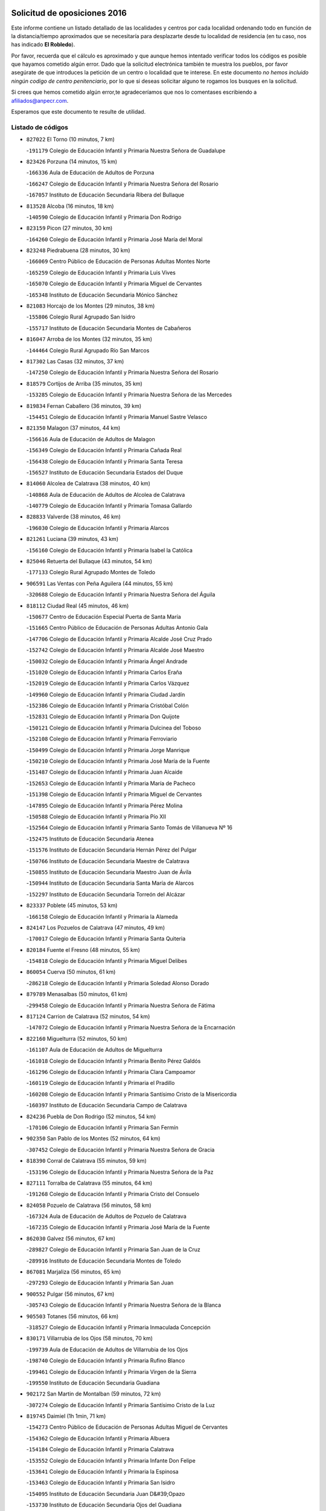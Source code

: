 

.. image:: logo.png
   :align: center

Solicitud de oposiciones 2016
======================================================

  
  
Este informe contiene un listado detallado de las localidades y centros por cada
localidad ordenando todo en función de la distancia/tiempo aproximados que se
necesitaría para desplazarte desde tu localidad de residencia (en tu caso,
nos has indicado **El Robledo**).

Por favor, recuerda que el cálculo es aproximado y que aunque hemos
intentado verificar todos los códigos es posible que hayamos cometido algún
error. Dado que la solicitud electrónica también te muestra los pueblos, por
favor asegúrate de que introduces la petición de un centro o localidad que
te interese. En este documento
*no hemos incluido ningún codigo de centro penitenciario*, por lo que si deseas
solicitar alguno te rogamos los busques en la solicitud.

Si crees que hemos cometido algún error,te agradeceríamos que nos lo comentases
escribiendo a afiliados@anpecr.com.

Esperamos que este documento te resulte de utilidad.



Listado de códigos
-------------------


- ``827022`` El Torno  (10 minutos, 7 km)

  -``191179`` Colegio de Educación Infantil y Primaria Nuestra Señora de Guadalupe
    

- ``823426`` Porzuna  (14 minutos, 15 km)

  -``166336`` Aula de Educación de Adultos de Porzuna
    

  -``166247`` Colegio de Educación Infantil y Primaria Nuestra Señora del Rosario
    

  -``167057`` Instituto de Educación Secundaria Ribera del Bullaque
    

- ``813528`` Alcoba  (16 minutos, 18 km)

  -``140590`` Colegio de Educación Infantil y Primaria Don Rodrigo
    

- ``823159`` Picon  (27 minutos, 30 km)

  -``164260`` Colegio de Educación Infantil y Primaria José María del Moral
    

- ``823248`` Piedrabuena  (28 minutos, 30 km)

  -``166069`` Centro Público de Educación de Personas Adultas Montes Norte
    

  -``165259`` Colegio de Educación Infantil y Primaria Luis Vives
    

  -``165070`` Colegio de Educación Infantil y Primaria Miguel de Cervantes
    

  -``165348`` Instituto de Educación Secundaria Mónico Sánchez
    

- ``821083`` Horcajo de los Montes  (29 minutos, 38 km)

  -``155806`` Colegio Rural Agrupado San Isidro
    

  -``155717`` Instituto de Educación Secundaria Montes de Cabañeros
    

- ``816047`` Arroba de los Montes  (32 minutos, 35 km)

  -``144464`` Colegio Rural Agrupado Río San Marcos
    

- ``817302`` Las Casas  (32 minutos, 37 km)

  -``147250`` Colegio de Educación Infantil y Primaria Nuestra Señora del Rosario
    

- ``818579`` Cortijos de Arriba  (35 minutos, 35 km)

  -``153285`` Colegio de Educación Infantil y Primaria Nuestra Señora de las Mercedes
    

- ``819834`` Fernan Caballero  (36 minutos, 39 km)

  -``154451`` Colegio de Educación Infantil y Primaria Manuel Sastre Velasco
    

- ``821350`` Malagon  (37 minutos, 44 km)

  -``156616`` Aula de Educación de Adultos de Malagon
    

  -``156349`` Colegio de Educación Infantil y Primaria Cañada Real
    

  -``156438`` Colegio de Educación Infantil y Primaria Santa Teresa
    

  -``156527`` Instituto de Educación Secundaria Estados del Duque
    

- ``814060`` Alcolea de Calatrava  (38 minutos, 40 km)

  -``140868`` Aula de Educación de Adultos de Alcolea de Calatrava
    

  -``140779`` Colegio de Educación Infantil y Primaria Tomasa Gallardo
    

- ``828833`` Valverde  (38 minutos, 46 km)

  -``196030`` Colegio de Educación Infantil y Primaria Alarcos
    

- ``821261`` Luciana  (39 minutos, 43 km)

  -``156160`` Colegio de Educación Infantil y Primaria Isabel la Católica
    

- ``825046`` Retuerta del Bullaque  (43 minutos, 54 km)

  -``177133`` Colegio Rural Agrupado Montes de Toledo
    

- ``906591`` Las Ventas con Peña Aguilera  (44 minutos, 55 km)

  -``320688`` Colegio de Educación Infantil y Primaria Nuestra Señora del Águila
    

- ``818112`` Ciudad Real  (45 minutos, 46 km)

  -``150677`` Centro de Educación Especial Puerta de Santa María
    

  -``151665`` Centro Público de Educación de Personas Adultas Antonio Gala
    

  -``147706`` Colegio de Educación Infantil y Primaria Alcalde José Cruz Prado
    

  -``152742`` Colegio de Educación Infantil y Primaria Alcalde José Maestro
    

  -``150032`` Colegio de Educación Infantil y Primaria Ángel Andrade
    

  -``151020`` Colegio de Educación Infantil y Primaria Carlos Eraña
    

  -``152019`` Colegio de Educación Infantil y Primaria Carlos Vázquez
    

  -``149960`` Colegio de Educación Infantil y Primaria Ciudad Jardín
    

  -``152386`` Colegio de Educación Infantil y Primaria Cristóbal Colón
    

  -``152831`` Colegio de Educación Infantil y Primaria Don Quijote
    

  -``150121`` Colegio de Educación Infantil y Primaria Dulcinea del Toboso
    

  -``152108`` Colegio de Educación Infantil y Primaria Ferroviario
    

  -``150499`` Colegio de Educación Infantil y Primaria Jorge Manrique
    

  -``150210`` Colegio de Educación Infantil y Primaria José María de la Fuente
    

  -``151487`` Colegio de Educación Infantil y Primaria Juan Alcaide
    

  -``152653`` Colegio de Educación Infantil y Primaria María de Pacheco
    

  -``151398`` Colegio de Educación Infantil y Primaria Miguel de Cervantes
    

  -``147895`` Colegio de Educación Infantil y Primaria Pérez Molina
    

  -``150588`` Colegio de Educación Infantil y Primaria Pío XII
    

  -``152564`` Colegio de Educación Infantil y Primaria Santo Tomás de Villanueva Nº 16
    

  -``152475`` Instituto de Educación Secundaria Atenea
    

  -``151576`` Instituto de Educación Secundaria Hernán Pérez del Pulgar
    

  -``150766`` Instituto de Educación Secundaria Maestre de Calatrava
    

  -``150855`` Instituto de Educación Secundaria Maestro Juan de Ávila
    

  -``150944`` Instituto de Educación Secundaria Santa María de Alarcos
    

  -``152297`` Instituto de Educación Secundaria Torreón del Alcázar
    

- ``823337`` Poblete  (45 minutos, 53 km)

  -``166158`` Colegio de Educación Infantil y Primaria la Alameda
    

- ``824147`` Los Pozuelos de Calatrava  (47 minutos, 49 km)

  -``170017`` Colegio de Educación Infantil y Primaria Santa Quiteria
    

- ``820184`` Fuente el Fresno  (48 minutos, 55 km)

  -``154818`` Colegio de Educación Infantil y Primaria Miguel Delibes
    

- ``860054`` Cuerva  (50 minutos, 61 km)

  -``286218`` Colegio de Educación Infantil y Primaria Soledad Alonso Dorado
    

- ``879789`` Menasalbas  (50 minutos, 61 km)

  -``299458`` Colegio de Educación Infantil y Primaria Nuestra Señora de Fátima
    

- ``817124`` Carrion de Calatrava  (52 minutos, 54 km)

  -``147072`` Colegio de Educación Infantil y Primaria Nuestra Señora de la Encarnación
    

- ``822160`` Miguelturra  (52 minutos, 50 km)

  -``161107`` Aula de Educación de Adultos de Miguelturra
    

  -``161018`` Colegio de Educación Infantil y Primaria Benito Pérez Galdós
    

  -``161296`` Colegio de Educación Infantil y Primaria Clara Campoamor
    

  -``160119`` Colegio de Educación Infantil y Primaria el Pradillo
    

  -``160208`` Colegio de Educación Infantil y Primaria Santísimo Cristo de la Misericordia
    

  -``160397`` Instituto de Educación Secundaria Campo de Calatrava
    

- ``824236`` Puebla de Don Rodrigo  (52 minutos, 54 km)

  -``170106`` Colegio de Educación Infantil y Primaria San Fermín
    

- ``902350`` San Pablo de los Montes  (52 minutos, 64 km)

  -``307452`` Colegio de Educación Infantil y Primaria Nuestra Señora de Gracia
    

- ``818390`` Corral de Calatrava  (55 minutos, 59 km)

  -``153196`` Colegio de Educación Infantil y Primaria Nuestra Señora de la Paz
    

- ``827111`` Torralba de Calatrava  (55 minutos, 64 km)

  -``191268`` Colegio de Educación Infantil y Primaria Cristo del Consuelo
    

- ``824058`` Pozuelo de Calatrava  (56 minutos, 58 km)

  -``167324`` Aula de Educación de Adultos de Pozuelo de Calatrava
    

  -``167235`` Colegio de Educación Infantil y Primaria José María de la Fuente
    

- ``862030`` Galvez  (56 minutos, 67 km)

  -``289827`` Colegio de Educación Infantil y Primaria San Juan de la Cruz
    

  -``289916`` Instituto de Educación Secundaria Montes de Toledo
    

- ``867081`` Marjaliza  (56 minutos, 65 km)

  -``297293`` Colegio de Educación Infantil y Primaria San Juan
    

- ``900552`` Pulgar  (56 minutos, 67 km)

  -``305743`` Colegio de Educación Infantil y Primaria Nuestra Señora de la Blanca
    

- ``905503`` Totanes  (56 minutos, 66 km)

  -``318527`` Colegio de Educación Infantil y Primaria Inmaculada Concepción
    

- ``830171`` Villarrubia de los Ojos  (58 minutos, 70 km)

  -``199739`` Aula de Educación de Adultos de Villarrubia de los Ojos
    

  -``198740`` Colegio de Educación Infantil y Primaria Rufino Blanco
    

  -``199461`` Colegio de Educación Infantil y Primaria Virgen de la Sierra
    

  -``199550`` Instituto de Educación Secundaria Guadiana
    

- ``902172`` San Martin de Montalban  (59 minutos, 72 km)

  -``307274`` Colegio de Educación Infantil y Primaria Santísimo Cristo de la Luz
    

- ``819745`` Daimiel  (1h 1min, 71 km)

  -``154273`` Centro Público de Educación de Personas Adultas Miguel de Cervantes
    

  -``154362`` Colegio de Educación Infantil y Primaria Albuera
    

  -``154184`` Colegio de Educación Infantil y Primaria Calatrava
    

  -``153552`` Colegio de Educación Infantil y Primaria Infante Don Felipe
    

  -``153641`` Colegio de Educación Infantil y Primaria la Espinosa
    

  -``153463`` Colegio de Educación Infantil y Primaria San Isidro
    

  -``154095`` Instituto de Educación Secundaria Juan D&#39;Opazo
    

  -``153730`` Instituto de Educación Secundaria Ojos del Guadiana
    

- ``816136`` Ballesteros de Calatrava  (1h 2min, 72 km)

  -``144553`` Colegio de Educación Infantil y Primaria José María del Moral
    

- ``815504`` Argamasilla de Calatrava  (1h 3min, 80 km)

  -``144286`` Aula de Educación de Adultos de Argamasilla de Calatrava
    

  -``144008`` Colegio de Educación Infantil y Primaria Rodríguez Marín
    

  -``144197`` Colegio de Educación Infantil y Primaria Virgen del Socorro
    

  -``144375`` Instituto de Educación Secundaria Alonso Quijano
    

- ``816403`` Cabezarados  (1h 3min, 66 km)

  -``145452`` Colegio de Educación Infantil y Primaria Nuestra Señora de Finibusterre
    

- ``828744`` Valenzuela de Calatrava  (1h 3min, 68 km)

  -``195220`` Colegio de Educación Infantil y Primaria Nuestra Señora del Rosario
    

- ``829821`` Villamayor de Calatrava  (1h 3min, 75 km)

  -``197029`` Colegio de Educación Infantil y Primaria Inocente Martín
    

- ``869602`` Mazarambroz  (1h 3min, 78 km)

  -``298648`` Colegio de Educación Infantil y Primaria Nuestra Señora del Sagrario
    

- ``889954`` Noez  (1h 3min, 74 km)

  -``301780`` Colegio de Educación Infantil y Primaria Santísimo Cristo de la Salud
    

- ``815059`` Almagro  (1h 4min, 71 km)

  -``142577`` Aula de Educación de Adultos de Almagro
    

  -``142021`` Colegio de Educación Infantil y Primaria Diego de Almagro
    

  -``141856`` Colegio de Educación Infantil y Primaria Miguel de Cervantes Saavedra
    

  -``142488`` Colegio de Educación Infantil y Primaria Paseo Viejo de la Florida
    

  -``142110`` Instituto de Educación Secundaria Antonio Calvín
    

  -``142399`` Instituto de Educación Secundaria Clavero Fernández de Córdoba
    

- ``888966`` Navahermosa  (1h 4min, 78 km)

  -``300970`` Centro Público de Educación de Personas Adultas la Raña
    

  -``300792`` Colegio de Educación Infantil y Primaria San Miguel Arcángel
    

  -``300881`` Instituto de Educación Secundaria Obligatoria Manuel de Guzmán
    

- ``906224`` Urda  (1h 4min, 78 km)

  -``320043`` Colegio de Educación Infantil y Primaria Santo Cristo
    

- ``812440`` Abenojar  (1h 6min, 67 km)

  -``136453`` Colegio de Educación Infantil y Primaria Nuestra Señora de la Encarnación
    

- ``814338`` Aldea del Rey  (1h 6min, 75 km)

  -``141033`` Colegio de Educación Infantil y Primaria Maestro Navas
    

- ``910272`` Los Yebenes  (1h 6min, 72 km)

  -``323563`` Aula de Educación de Adultos de Yebenes (Los)
    

  -``323385`` Colegio de Educación Infantil y Primaria San José de Calasanz
    

  -``323474`` Instituto de Educación Secundaria Guadalerzas
    

- ``865005`` Layos  (1h 7min, 80 km)

  -``294229`` Colegio de Educación Infantil y Primaria María Magdalena
    

- ``899852`` Polan  (1h 7min, 81 km)

  -``304577`` Aula de Educación de Adultos de Polan
    

  -``304488`` Colegio de Educación Infantil y Primaria José María Corcuera
    

- ``825313`` Saceruela  (1h 8min, 80 km)

  -``180193`` Colegio de Educación Infantil y Primaria Virgen de las Cruces
    

- ``851055`` Ajofrin  (1h 8min, 83 km)

  -``266322`` Colegio de Educación Infantil y Primaria Jacinto Guerrero
    

- ``904337`` Sonseca  (1h 8min, 82 km)

  -``310879`` Centro Público de Educación de Personas Adultas Cum Laude
    

  -``310968`` Colegio de Educación Infantil y Primaria Peñamiel
    

  -``310501`` Colegio de Educación Infantil y Primaria San Juan Evangelista
    

  -``310690`` Instituto de Educación Secundaria la Sisla
    

- ``820273`` Granatula de Calatrava  (1h 9min, 80 km)

  -``155083`` Colegio de Educación Infantil y Primaria Nuestra Señora Oreto y Zuqueca
    

- ``816225`` Bolaños de Calatrava  (1h 10min, 77 km)

  -``145274`` Aula de Educación de Adultos de Bolaños de Calatrava
    

  -``144731`` Colegio de Educación Infantil y Primaria Arzobispo Calzado
    

  -``144642`` Colegio de Educación Infantil y Primaria Fernando III el Santo
    

  -``145185`` Colegio de Educación Infantil y Primaria Molino de Viento
    

  -``144820`` Colegio de Educación Infantil y Primaria Virgen del Monte
    

  -``145096`` Instituto de Educación Secundaria Berenguela de Castilla
    

- ``824503`` Puertollano  (1h 10min, 85 km)

  -``174347`` Centro Público de Educación de Personas Adultas Antonio Machado
    

  -``175157`` Colegio de Educación Infantil y Primaria Ángel Andrade
    

  -``171194`` Colegio de Educación Infantil y Primaria Calderón de la Barca
    

  -``171005`` Colegio de Educación Infantil y Primaria Cervantes
    

  -``175068`` Colegio de Educación Infantil y Primaria David Jiménez Avendaño
    

  -``172360`` Colegio de Educación Infantil y Primaria Doctor Limón
    

  -``175335`` Colegio de Educación Infantil y Primaria Enrique Tierno Galván
    

  -``172093`` Colegio de Educación Infantil y Primaria Giner de los Ríos
    

  -``172182`` Colegio de Educación Infantil y Primaria Gonzalo de Berceo
    

  -``174258`` Colegio de Educación Infantil y Primaria Juan Ramón Jiménez
    

  -``171283`` Colegio de Educación Infantil y Primaria Menéndez Pelayo
    

  -``171372`` Colegio de Educación Infantil y Primaria Miguel de Unamuno
    

  -``172271`` Colegio de Educación Infantil y Primaria Ramón y Cajal
    

  -``173081`` Colegio de Educación Infantil y Primaria Severo Ochoa
    

  -``170384`` Colegio de Educación Infantil y Primaria Vicente Aleixandre
    

  -``176234`` Instituto de Educación Secundaria Comendador Juan de Távora
    

  -``174169`` Instituto de Educación Secundaria Dámaso Alonso
    

  -``173170`` Instituto de Educación Secundaria Fray Andrés
    

  -``176323`` Instituto de Educación Secundaria Galileo Galilei
    

  -``176056`` Instituto de Educación Secundaria Leonardo Da Vinci
    

- ``899218`` Orgaz  (1h 10min, 82 km)

  -``303589`` Colegio de Educación Infantil y Primaria Conde de Orgaz
    

- ``815326`` Arenas de San Juan  (1h 11min, 83 km)

  -``143387`` Colegio Rural Agrupado de Arenas de San Juan
    

- ``863029`` Guadamur  (1h 11min, 86 km)

  -``290266`` Colegio de Educación Infantil y Primaria Nuestra Señora de la Natividad
    

- ``815148`` Almodovar del Campo  (1h 12min, 89 km)

  -``143109`` Aula de Educación de Adultos de Almodovar del Campo
    

  -``142666`` Colegio de Educación Infantil y Primaria Maestro Juan de Ávila
    

  -``142755`` Colegio de Educación Infantil y Primaria Virgen del Carmen
    

  -``142844`` Instituto de Educación Secundaria San Juan Bautista de la Concepción
    

- ``822438`` Moral de Calatrava  (1h 12min, 88 km)

  -``162373`` Aula de Educación de Adultos de Moral de Calatrava
    

  -``162006`` Colegio de Educación Infantil y Primaria Agustín Sanz
    

  -``162195`` Colegio de Educación Infantil y Primaria Manuel Clemente
    

  -``162284`` Instituto de Educación Secundaria Peñalba
    

- ``853031`` Arges  (1h 12min, 83 km)

  -``272179`` Colegio de Educación Infantil y Primaria Miguel de Cervantes
    

  -``271369`` Colegio de Educación Infantil y Primaria Tirso de Molina
    

- ``866271`` Manzaneque  (1h 12min, 84 km)

  -``297015`` Colegio de Educación Infantil y Primaria Álvarez de Toledo
    

- ``854119`` Burguillos de Toledo  (1h 14min, 92 km)

  -``274066`` Colegio de Educación Infantil y Primaria Victorio Macho
    

- ``816592`` Calzada de Calatrava  (1h 15min, 82 km)

  -``146084`` Aula de Educación de Adultos de Calzada de Calatrava
    

  -``145630`` Colegio de Educación Infantil y Primaria Ignacio de Loyola
    

  -``145541`` Colegio de Educación Infantil y Primaria Santa Teresa de Jesús
    

  -``145819`` Instituto de Educación Secundaria Eduardo Valencia
    

- ``859704`` Cobisa  (1h 15min, 86 km)

  -``284053`` Colegio de Educación Infantil y Primaria Cardenal Tavera
    

  -``284142`` Colegio de Educación Infantil y Primaria Gloria Fuertes
    

- ``900285`` La Puebla de Montalban  (1h 15min, 92 km)

  -``305476`` Aula de Educación de Adultos de Puebla de Montalban (La)
    

  -``305298`` Colegio de Educación Infantil y Primaria Fernando de Rojas
    

  -``305387`` Instituto de Educación Secundaria Juan de Lucena
    

- ``821539`` Manzanares  (1h 16min, 97 km)

  -``157426`` Centro Público de Educación de Personas Adultas San Blas
    

  -``156894`` Colegio de Educación Infantil y Primaria Altagracia
    

  -``156705`` Colegio de Educación Infantil y Primaria Divina Pastora
    

  -``157515`` Colegio de Educación Infantil y Primaria Enrique Tierno Galván
    

  -``157337`` Colegio de Educación Infantil y Primaria la Candelaria
    

  -``157248`` Instituto de Educación Secundaria Azuer
    

  -``157159`` Instituto de Educación Secundaria Pedro Álvarez Sotomayor
    

- ``830260`` Villarta de San Juan  (1h 16min, 90 km)

  -``199828`` Colegio de Educación Infantil y Primaria Nuestra Señora de la Paz
    

- ``813072`` Agudo  (1h 18min, 83 km)

  -``136542`` Colegio de Educación Infantil y Primaria Virgen de la Estrella
    

- ``908111`` Villaminaya  (1h 18min, 94 km)

  -``322208`` Colegio de Educación Infantil y Primaria Santo Domingo de Silos
    

- ``821172`` Llanos del Caudillo  (1h 19min, 107 km)

  -``156071`` Colegio de Educación Infantil y Primaria el Oasis
    

- ``888788`` Nambroca  (1h 19min, 99 km)

  -``300514`` Colegio de Educación Infantil y Primaria la Fuente
    

- ``905236`` Toledo  (1h 20min, 91 km)

  -``317083`` Centro de Educación Especial Ciudad de Toledo
    

  -``315730`` Centro Público de Educación de Personas Adultas Gustavo Adolfo Bécquer
    

  -``317172`` Centro Público de Educación de Personas Adultas Polígono
    

  -``315007`` Colegio de Educación Infantil y Primaria Alfonso Vi
    

  -``314108`` Colegio de Educación Infantil y Primaria Ángel del Alcázar
    

  -``316540`` Colegio de Educación Infantil y Primaria Ciudad de Aquisgrán
    

  -``315463`` Colegio de Educación Infantil y Primaria Ciudad de Nara
    

  -``316273`` Colegio de Educación Infantil y Primaria Escultor Alberto Sánchez
    

  -``317539`` Colegio de Educación Infantil y Primaria Europa
    

  -``314297`` Colegio de Educación Infantil y Primaria Fábrica de Armas
    

  -``315285`` Colegio de Educación Infantil y Primaria Garcilaso de la Vega
    

  -``315374`` Colegio de Educación Infantil y Primaria Gómez Manrique
    

  -``316362`` Colegio de Educación Infantil y Primaria Gregorio Marañón
    

  -``314742`` Colegio de Educación Infantil y Primaria Jaime de Foxa
    

  -``316095`` Colegio de Educación Infantil y Primaria Juan de Padilla
    

  -``314019`` Colegio de Educación Infantil y Primaria la Candelaria
    

  -``315552`` Colegio de Educación Infantil y Primaria San Lucas y María
    

  -``314386`` Colegio de Educación Infantil y Primaria Santa Teresa
    

  -``317628`` Colegio de Educación Infantil y Primaria Valparaíso
    

  -``315196`` Instituto de Educación Secundaria Alfonso X el Sabio
    

  -``314653`` Instituto de Educación Secundaria Azarquiel
    

  -``316818`` Instituto de Educación Secundaria Carlos III
    

  -``314564`` Instituto de Educación Secundaria el Greco
    

  -``315641`` Instituto de Educación Secundaria Juanelo Turriano
    

  -``317261`` Instituto de Educación Secundaria María Pacheco
    

  -``317350`` Instituto de Educación Secundaria Obligatoria Princesa Galiana
    

  -``316451`` Instituto de Educación Secundaria Sefarad
    

  -``314475`` Instituto de Educación Secundaria Universidad Laboral
    

- ``905325`` La Torre de Esteban Hambran  (1h 20min, 91 km)

  -``317717`` Colegio de Educación Infantil y Primaria Juan Aguado
    

- ``818201`` Consolacion  (1h 21min, 111 km)

  -``153007`` Colegio de Educación Infantil y Primaria Virgen de Consolación
    

- ``820540`` Hinojosas de Calatrava  (1h 21min, 98 km)

  -``155628`` Colegio Rural Agrupado Valle de Alcudia
    

- ``822071`` Membrilla  (1h 21min, 103 km)

  -``157882`` Aula de Educación de Adultos de Membrilla
    

  -``157793`` Colegio de Educación Infantil y Primaria San José de Calasanz
    

  -``157604`` Colegio de Educación Infantil y Primaria Virgen del Espino
    

  -``159958`` Instituto de Educación Secundaria Marmaria
    

- ``827578`` Valdemanco del Esteras  (1h 21min, 90 km)

  -``192167`` Colegio de Educación Infantil y Primaria Virgen del Valle
    

- ``859893`` Consuegra  (1h 21min, 97 km)

  -``285130`` Centro Público de Educación de Personas Adultas Castillo de Consuegra
    

  -``284320`` Colegio de Educación Infantil y Primaria Miguel de Cervantes
    

  -``284231`` Colegio de Educación Infantil y Primaria Santísimo Cristo de la Vera Cruz
    

  -``285041`` Instituto de Educación Secundaria Consaburum
    

- ``888699`` Mora  (1h 21min, 94 km)

  -``300425`` Aula de Educación de Adultos de Mora
    

  -``300247`` Colegio de Educación Infantil y Primaria Fernando Martín
    

  -``300158`` Colegio de Educación Infantil y Primaria José Ramón Villa
    

  -``300336`` Instituto de Educación Secundaria Peñas Negras
    

- ``852132`` Almonacid de Toledo  (1h 22min, 95 km)

  -``270192`` Colegio de Educación Infantil y Primaria Virgen de la Oliva
    

- ``867170`` Mascaraque  (1h 22min, 98 km)

  -``297382`` Colegio de Educación Infantil y Primaria Juan de Padilla
    

- ``816314`` Brazatortas  (1h 23min, 103 km)

  -``145363`` Colegio de Educación Infantil y Primaria Cervantes
    

- ``820362`` Herencia  (1h 23min, 102 km)

  -``155350`` Aula de Educación de Adultos de Herencia
    

  -``155172`` Colegio de Educación Infantil y Primaria Carrasco Alcalde
    

  -``155261`` Instituto de Educación Secundaria Hermógenes Rodríguez
    

- ``861042`` Escalonilla  (1h 23min, 100 km)

  -``287395`` Colegio de Educación Infantil y Primaria Sagrados Corazones
    

- ``889598`` Los Navalmorales  (1h 23min, 99 km)

  -``301146`` Colegio de Educación Infantil y Primaria San Francisco
    

  -``301235`` Instituto de Educación Secundaria los Navalmorales
    

- ``899763`` Las Perdices  (1h 24min, 108 km)

  -``304399`` Colegio de Educación Infantil y Primaria Pintor Tomás Camarero
    

- ``854208`` Burujon  (1h 25min, 101 km)

  -``274155`` Colegio de Educación Infantil y Primaria Juan XXIII
    

- ``889687`` Los Navalucillos  (1h 25min, 101 km)

  -``301324`` Colegio de Educación Infantil y Primaria Nuestra Señora de las Saleras
    

- ``826212`` La Solana  (1h 26min, 112 km)

  -``184245`` Colegio de Educación Infantil y Primaria el Humilladero
    

  -``184067`` Colegio de Educación Infantil y Primaria el Santo
    

  -``185233`` Colegio de Educación Infantil y Primaria Federico Romero
    

  -``184334`` Colegio de Educación Infantil y Primaria Javier Paulino Pérez
    

  -``185055`` Colegio de Educación Infantil y Primaria la Moheda
    

  -``183346`` Colegio de Educación Infantil y Primaria Romero Peña
    

  -``183257`` Colegio de Educación Infantil y Primaria Sagrado Corazón
    

  -``185144`` Instituto de Educación Secundaria Clara Campoamor
    

  -``184156`` Instituto de Educación Secundaria Modesto Navarro
    

- ``853309`` Bargas  (1h 26min, 110 km)

  -``272357`` Colegio de Educación Infantil y Primaria Santísimo Cristo de la Sala
    

  -``273078`` Instituto de Educación Secundaria Julio Verne
    

- ``856284`` El Carpio de Tajo  (1h 26min, 102 km)

  -``280090`` Colegio de Educación Infantil y Primaria Nuestra Señora de Ronda
    

- ``865372`` Madridejos  (1h 26min, 110 km)

  -``296027`` Aula de Educación de Adultos de Madridejos
    

  -``296116`` Centro de Educación Especial Mingoliva
    

  -``295128`` Colegio de Educación Infantil y Primaria Garcilaso de la Vega
    

  -``295306`` Colegio de Educación Infantil y Primaria Santa Ana
    

  -``295217`` Instituto de Educación Secundaria Valdehierro
    

- ``898597`` Olias del Rey  (1h 26min, 111 km)

  -``303211`` Colegio de Educación Infantil y Primaria Pedro Melendo García
    

- ``907301`` Villafranca de los Caballeros  (1h 26min, 108 km)

  -``321587`` Colegio de Educación Infantil y Primaria Miguel de Cervantes
    

  -``321676`` Instituto de Educación Secundaria Obligatoria la Falcata
    

- ``814516`` Almaden  (1h 27min, 110 km)

  -``141767`` Centro Público de Educación de Personas Adultas de Almaden
    

  -``141300`` Colegio de Educación Infantil y Primaria Hijos de Obreros
    

  -``141211`` Colegio de Educación Infantil y Primaria Jesús Nazareno
    

  -``141678`` Instituto de Educación Secundaria Mercurio
    

  -``141589`` Instituto de Educación Secundaria Pablo Ruiz Picasso
    

- ``828655`` Valdepeñas  (1h 27min, 106 km)

  -``195131`` Centro de Educación Especial María Luisa Navarro Margati
    

  -``194232`` Centro Público de Educación de Personas Adultas Francisco de Quevedo
    

  -``192256`` Colegio de Educación Infantil y Primaria Jesús Baeza
    

  -``193066`` Colegio de Educación Infantil y Primaria Jesús Castillo
    

  -``192345`` Colegio de Educación Infantil y Primaria Lorenzo Medina
    

  -``193155`` Colegio de Educación Infantil y Primaria Lucero
    

  -``193244`` Colegio de Educación Infantil y Primaria Luis Palacios
    

  -``194143`` Colegio de Educación Infantil y Primaria Maestro Juan Alcaide
    

  -``193333`` Instituto de Educación Secundaria Bernardo de Balbuena
    

  -``194321`` Instituto de Educación Secundaria Francisco Nieva
    

  -``194054`` Instituto de Educación Secundaria Gregorio Prieto
    

- ``856006`` Camuñas  (1h 27min, 112 km)

  -``277308`` Colegio de Educación Infantil y Primaria Cardenal Cisneros
    

- ``902261`` San Martin de Pusa  (1h 27min, 100 km)

  -``307363`` Colegio Rural Agrupado Río Pusa
    

- ``906046`` Turleque  (1h 27min, 105 km)

  -``318616`` Colegio de Educación Infantil y Primaria Fernán González
    

- ``815415`` Argamasilla de Alba  (1h 28min, 124 km)

  -``143743`` Aula de Educación de Adultos de Argamasilla de Alba
    

  -``143654`` Colegio de Educación Infantil y Primaria Azorín
    

  -``143476`` Colegio de Educación Infantil y Primaria Divino Maestro
    

  -``143565`` Colegio de Educación Infantil y Primaria Nuestra Señora de Peñarroya
    

  -``143832`` Instituto de Educación Secundaria Vicente Cano
    

- ``825402`` San Carlos del Valle  (1h 29min, 123 km)

  -``180282`` Colegio de Educación Infantil y Primaria San Juan Bosco
    

- ``862308`` Gerindote  (1h 29min, 106 km)

  -``290177`` Colegio de Educación Infantil y Primaria San José
    

- ``851233`` Albarreal de Tajo  (1h 30min, 108 km)

  -``267132`` Colegio de Educación Infantil y Primaria Benjamín Escalonilla
    

- ``856195`` Carmena  (1h 30min, 106 km)

  -``279929`` Colegio de Educación Infantil y Primaria Cristo de la Cueva
    

- ``886980`` Mocejon  (1h 30min, 115 km)

  -``300069`` Aula de Educación de Adultos de Mocejon
    

  -``299903`` Colegio de Educación Infantil y Primaria Miguel de Cervantes
    

- ``901540`` Rielves  (1h 30min, 116 km)

  -``307096`` Colegio de Educación Infantil y Primaria Maximina Felisa Gómez Aguero
    

- ``817580`` Chillon  (1h 31min, 112 km)

  -``147528`` Colegio de Educación Infantil y Primaria Nuestra Señora del Castillo
    

- ``818023`` Cinco Casas  (1h 31min, 108 km)

  -``147617`` Colegio Rural Agrupado Alciares
    

- ``854397`` Cabañas de la Sagra  (1h 31min, 119 km)

  -``274244`` Colegio de Educación Infantil y Primaria San Isidro Labrador
    

- ``855474`` Camarenilla  (1h 31min, 119 km)

  -``277030`` Colegio de Educación Infantil y Primaria Nuestra Señora del Rosario
    

- ``867359`` La Mata  (1h 31min, 108 km)

  -``298559`` Colegio de Educación Infantil y Primaria Severo Ochoa
    

- ``908022`` Villamiel de Toledo  (1h 31min, 109 km)

  -``322119`` Colegio de Educación Infantil y Primaria Nuestra Señora de la Redonda
    

- ``909744`` Villaseca de la Sagra  (1h 31min, 118 km)

  -``322753`` Colegio de Educación Infantil y Primaria Virgen de las Angustias
    

- ``853120`` Barcience  (1h 32min, 121 km)

  -``272268`` Colegio de Educación Infantil y Primaria Santa María la Blanca
    

- ``864017`` Huecas  (1h 32min, 120 km)

  -``291254`` Colegio de Educación Infantil y Primaria Gregorio Marañón
    

- ``866093`` Magan  (1h 32min, 120 km)

  -``296205`` Colegio de Educación Infantil y Primaria Santa Marina
    

- ``866182`` Malpica de Tajo  (1h 32min, 112 km)

  -``296394`` Colegio de Educación Infantil y Primaria Fulgencio Sánchez Cabezudo
    

- ``908578`` Villanueva de Bogas  (1h 32min, 106 km)

  -``322575`` Colegio de Educación Infantil y Primaria Santa Ana
    

- ``911171`` Yunclillos  (1h 32min, 115 km)

  -``324195`` Colegio de Educación Infantil y Primaria Nuestra Señora de la Salud
    

- ``826490`` Tomelloso  (1h 33min, 132 km)

  -``188753`` Centro de Educación Especial Ponce de León
    

  -``189652`` Centro Público de Educación de Personas Adultas Simienza
    

  -``189563`` Colegio de Educación Infantil y Primaria Almirante Topete
    

  -``186221`` Colegio de Educación Infantil y Primaria Carmelo Cortés
    

  -``186310`` Colegio de Educación Infantil y Primaria Doña Crisanta
    

  -``188575`` Colegio de Educación Infantil y Primaria Embajadores
    

  -``190369`` Colegio de Educación Infantil y Primaria Felix Grande
    

  -``187031`` Colegio de Educación Infantil y Primaria José Antonio
    

  -``186132`` Colegio de Educación Infantil y Primaria José María del Moral
    

  -``186043`` Colegio de Educación Infantil y Primaria Miguel de Cervantes
    

  -``188842`` Colegio de Educación Infantil y Primaria San Antonio
    

  -``188664`` Colegio de Educación Infantil y Primaria San Isidro
    

  -``188486`` Colegio de Educación Infantil y Primaria San José de Calasanz
    

  -``190091`` Colegio de Educación Infantil y Primaria Virgen de las Viñas
    

  -``189830`` Instituto de Educación Secundaria Airén
    

  -``190180`` Instituto de Educación Secundaria Alto Guadiana
    

  -``187120`` Instituto de Educación Secundaria Eladio Cabañero
    

  -``187309`` Instituto de Educación Secundaria Francisco García Pavón
    

- ``905414`` Torrijos  (1h 33min, 108 km)

  -``318349`` Centro Público de Educación de Personas Adultas Teresa Enríquez
    

  -``318438`` Colegio de Educación Infantil y Primaria Lazarillo de Tormes
    

  -``317806`` Colegio de Educación Infantil y Primaria Villa de Torrijos
    

  -``318071`` Instituto de Educación Secundaria Alonso de Covarrubias
    

  -``318160`` Instituto de Educación Secundaria Juan de Padilla
    

- ``826034`` Santa Cruz de Mudela  (1h 34min, 112 km)

  -``181270`` Aula de Educación de Adultos de Santa Cruz de Mudela
    

  -``181092`` Colegio de Educación Infantil y Primaria Cervantes
    

  -``181181`` Instituto de Educación Secundaria Máximo Laguna
    

- ``830449`` Viso del Marques  (1h 34min, 112 km)

  -``199917`` Colegio de Educación Infantil y Primaria Nuestra Señora del Valle
    

  -``200072`` Instituto de Educación Secundaria los Batanes
    

- ``911082`` Yuncler  (1h 34min, 125 km)

  -``324006`` Colegio de Educación Infantil y Primaria Remigio Laín
    

- ``814427`` Alhambra  (1h 35min, 131 km)

  -``141122`` Colegio de Educación Infantil y Primaria Nuestra Señora de Fátima
    

- ``852599`` Arcicollar  (1h 35min, 125 km)

  -``271180`` Colegio de Educación Infantil y Primaria San Blas
    

- ``856462`` Carriches  (1h 35min, 111 km)

  -``281178`` Colegio de Educación Infantil y Primaria Doctor Cesar González Gómez
    

- ``907490`` Villaluenga de la Sagra  (1h 35min, 125 km)

  -``321765`` Colegio de Educación Infantil y Primaria Juan Palarea
    

  -``321854`` Instituto de Educación Secundaria Castillo del Águila
    

- ``908200`` Villamuelas  (1h 35min, 112 km)

  -``322397`` Colegio de Educación Infantil y Primaria Santa María Magdalena
    

- ``813439`` Alcazar de San Juan  (1h 36min, 121 km)

  -``137808`` Centro Público de Educación de Personas Adultas Enrique Tierno Galván
    

  -``137719`` Colegio de Educación Infantil y Primaria Alces
    

  -``137085`` Colegio de Educación Infantil y Primaria el Santo
    

  -``140223`` Colegio de Educación Infantil y Primaria Gloria Fuertes
    

  -``140401`` Colegio de Educación Infantil y Primaria Jardín de Arena
    

  -``137263`` Colegio de Educación Infantil y Primaria Jesús Ruiz de la Fuente
    

  -``137174`` Colegio de Educación Infantil y Primaria Juan de Austria
    

  -``139973`` Colegio de Educación Infantil y Primaria Pablo Ruiz Picasso
    

  -``137352`` Colegio de Educación Infantil y Primaria Santa Clara
    

  -``137530`` Instituto de Educación Secundaria Juan Bosco
    

  -``140045`` Instituto de Educación Secundaria María Zambrano
    

  -``137441`` Instituto de Educación Secundaria Miguel de Cervantes Saavedra
    

- ``815237`` Almuradiel  (1h 36min, 118 km)

  -``143298`` Colegio de Educación Infantil y Primaria Santiago Apóstol
    

- ``857361`` Cebolla  (1h 36min, 117 km)

  -``282166`` Colegio de Educación Infantil y Primaria Nuestra Señora de la Antigua
    

  -``282255`` Instituto de Educación Secundaria Arenales del Tajo
    

- ``861220`` Fuensalida  (1h 36min, 125 km)

  -``289649`` Aula de Educación de Adultos de Fuensalida
    

  -``289738`` Colegio de Educación Infantil y Primaria Condes de Fuensalida
    

  -``288839`` Colegio de Educación Infantil y Primaria Tomás Romojaro
    

  -``289460`` Instituto de Educación Secundaria Aldebarán
    

- ``864106`` Huerta de Valdecarabanos  (1h 36min, 118 km)

  -``291343`` Colegio de Educación Infantil y Primaria Virgen del Rosario de Pastores
    

- ``901451`` Recas  (1h 36min, 125 km)

  -``306731`` Colegio de Educación Infantil y Primaria Cesar Cabañas Caballero
    

  -``306820`` Instituto de Educación Secundaria Arcipreste de Canales
    

- ``905058`` Tembleque  (1h 36min, 133 km)

  -``313754`` Colegio de Educación Infantil y Primaria Antonia González
    

- ``888877`` La Nava de Ricomalillo  (1h 37min, 99 km)

  -``300603`` Colegio de Educación Infantil y Primaria Nuestra Señora del Amor de Dios
    

- ``898319`` Numancia de la Sagra  (1h 37min, 132 km)

  -``302223`` Colegio de Educación Infantil y Primaria Santísimo Cristo de la Misericordia
    

  -``302312`` Instituto de Educación Secundaria Profesor Emilio Lledó
    

- ``903349`` Santa Olalla  (1h 37min, 118 km)

  -``308173`` Colegio de Educación Infantil y Primaria Nuestra Señora de la Piedad
    

- ``859615`` Cobeja  (1h 38min, 131 km)

  -``283332`` Colegio de Educación Infantil y Primaria San Juan Bautista
    

- ``860143`` Domingo Perez  (1h 38min, 119 km)

  -``286307`` Colegio Rural Agrupado Campos de Castilla
    

- ``865283`` Lominchar  (1h 38min, 131 km)

  -``295039`` Colegio de Educación Infantil y Primaria Ramón y Cajal
    

- ``898130`` Noves  (1h 38min, 130 km)

  -``302134`` Colegio de Educación Infantil y Primaria Nuestra Señora de la Monjia
    

- ``903438`` Santo Domingo-Caudilla  (1h 38min, 113 km)

  -``308262`` Colegio de Educación Infantil y Primaria Santa Ana
    

- ``907212`` Villacañas  (1h 38min, 131 km)

  -``321498`` Aula de Educación de Adultos de Villacañas
    

  -``321031`` Colegio de Educación Infantil y Primaria Santa Bárbara
    

  -``321309`` Instituto de Educación Secundaria Enrique de Arfe
    

  -``321120`` Instituto de Educación Secundaria Garcilaso de la Vega
    

- ``911260`` Yuncos  (1h 38min, 130 km)

  -``324462`` Colegio de Educación Infantil y Primaria Guillermo Plaza
    

  -``324284`` Colegio de Educación Infantil y Primaria Nuestra Señora del Consuelo
    

  -``324551`` Colegio de Educación Infantil y Primaria Villa de Yuncos
    

  -``324373`` Instituto de Educación Secundaria la Cañuela
    

- ``823515`` Pozo de la Serna  (1h 39min, 123 km)

  -``167146`` Colegio de Educación Infantil y Primaria Sagrado Corazón
    

- ``855385`` Camarena  (1h 39min, 129 km)

  -``276131`` Colegio de Educación Infantil y Primaria Alonso Rodríguez
    

  -``276042`` Colegio de Educación Infantil y Primaria María del Mar
    

  -``276220`` Instituto de Educación Secundaria Blas de Prado
    

- ``902083`` El Romeral  (1h 39min, 138 km)

  -``307185`` Colegio de Educación Infantil y Primaria Silvano Cirujano
    

- ``909833`` Villasequilla  (1h 39min, 125 km)

  -``322842`` Colegio de Educación Infantil y Primaria San Isidro Labrador
    

- ``817213`` Carrizosa  (1h 40min, 141 km)

  -``147161`` Colegio de Educación Infantil y Primaria Virgen del Salido
    

- ``852310`` Añover de Tajo  (1h 40min, 132 km)

  -``270370`` Colegio de Educación Infantil y Primaria Conde de Mayalde
    

  -``271091`` Instituto de Educación Secundaria San Blas
    

- ``858627`` Los Cerralbos  (1h 40min, 121 km)

  -``283065`` Colegio Rural Agrupado Entrerríos
    

- ``900007`` Portillo de Toledo  (1h 40min, 126 km)

  -``304666`` Colegio de Educación Infantil y Primaria Conde de Ruiseñada
    

- ``817035`` Campo de Criptana  (1h 41min, 129 km)

  -``146807`` Aula de Educación de Adultos de Campo de Criptana
    

  -``146629`` Colegio de Educación Infantil y Primaria Domingo Miras
    

  -``146351`` Colegio de Educación Infantil y Primaria Sagrado Corazón
    

  -``146262`` Colegio de Educación Infantil y Primaria Virgen de Criptana
    

  -``146173`` Colegio de Educación Infantil y Primaria Virgen de la Paz
    

  -``146440`` Instituto de Educación Secundaria Isabel Perillán y Quirós
    

- ``827489`` Torrenueva  (1h 41min, 121 km)

  -``192078`` Colegio de Educación Infantil y Primaria Santiago el Mayor
    

- ``851411`` Alcabon  (1h 41min, 116 km)

  -``267310`` Colegio de Educación Infantil y Primaria Nuestra Señora de la Aurora
    

- ``858716`` Chozas de Canales  (1h 41min, 134 km)

  -``283154`` Colegio de Educación Infantil y Primaria Santa María Magdalena
    

- ``866360`` Maqueda  (1h 41min, 137 km)

  -``297104`` Colegio de Educación Infantil y Primaria Don Álvaro de Luna
    

- ``901095`` Quero  (1h 41min, 123 km)

  -``305832`` Colegio de Educación Infantil y Primaria Santiago Cabañas
    

- ``910361`` Yeles  (1h 41min, 138 km)

  -``323652`` Colegio de Educación Infantil y Primaria San Antonio
    

- ``851500`` Alcaudete de la Jara  (1h 42min, 124 km)

  -``269931`` Colegio de Educación Infantil y Primaria Rufino Mansi
    

- ``855563`` El Campillo de la Jara  (1h 42min, 99 km)

  -``277219`` Colegio Rural Agrupado la Jara
    

- ``903527`` El Señorio de Illescas  (1h 42min, 138 km)

  -``308351`` Colegio de Educación Infantil y Primaria el Greco
    

- ``863118`` La Guardia  (1h 43min, 144 km)

  -``290355`` Colegio de Educación Infantil y Primaria Valentín Escobar
    

- ``864295`` Illescas  (1h 43min, 138 km)

  -``292331`` Centro Público de Educación de Personas Adultas Pedro Gumiel
    

  -``293230`` Colegio de Educación Infantil y Primaria Clara Campoamor
    

  -``293141`` Colegio de Educación Infantil y Primaria Ilarcuris
    

  -``292242`` Colegio de Educación Infantil y Primaria la Constitución
    

  -``292064`` Colegio de Educación Infantil y Primaria Martín Chico
    

  -``293052`` Instituto de Educación Secundaria Condestable Álvaro de Luna
    

  -``292153`` Instituto de Educación Secundaria Juan de Padilla
    

- ``899585`` Pantoja  (1h 43min, 136 km)

  -``304021`` Colegio de Educación Infantil y Primaria Marqueses de Manzanedo
    

- ``900374`` La Pueblanueva  (1h 43min, 128 km)

  -``305565`` Colegio de Educación Infantil y Primaria San Isidro
    

- ``907123`` La Villa de Don Fadrique  (1h 43min, 141 km)

  -``320866`` Colegio de Educación Infantil y Primaria Ramón y Cajal
    

  -``320955`` Instituto de Educación Secundaria Obligatoria Leonor de Guzmán
    

- ``910450`` Yepes  (1h 43min, 124 km)

  -``323741`` Colegio de Educación Infantil y Primaria Rafael García Valiño
    

  -``323830`` Instituto de Educación Secundaria Carpetania
    

- ``830082`` Villanueva de los Infantes  (1h 44min, 144 km)

  -``198651`` Centro Público de Educación de Personas Adultas Miguel de Cervantes
    

  -``197396`` Colegio de Educación Infantil y Primaria Arqueólogo García Bellido
    

  -``198473`` Instituto de Educación Secundaria Francisco de Quevedo
    

  -``198562`` Instituto de Educación Secundaria Ramón Giraldo
    

- ``857450`` Cedillo del Condado  (1h 44min, 136 km)

  -``282344`` Colegio de Educación Infantil y Primaria Nuestra Señora de la Natividad
    

- ``899496`` Palomeque  (1h 44min, 136 km)

  -``303856`` Colegio de Educación Infantil y Primaria San Juan Bautista
    

- ``901273`` Quismondo  (1h 44min, 144 km)

  -``306553`` Colegio de Educación Infantil y Primaria Pedro Zamorano
    

- ``813161`` Alamillo  (1h 45min, 129 km)

  -``136631`` Colegio Rural Agrupado de Alamillo
    

- ``814249`` Alcubillas  (1h 45min, 131 km)

  -``140957`` Colegio de Educación Infantil y Primaria Nuestra Señora del Rosario
    

- ``903160`` Santa Cruz del Retamar  (1h 45min, 134 km)

  -``308084`` Colegio de Educación Infantil y Primaria Nuestra Señora de la Paz
    

- ``825224`` Ruidera  (1h 46min, 149 km)

  -``180004`` Colegio de Educación Infantil y Primaria Juan Aguilar Molina
    

- ``851144`` Alameda de la Sagra  (1h 46min, 138 km)

  -``267043`` Colegio de Educación Infantil y Primaria Nuestra Señora de la Asunción
    

- ``907034`` Las Ventas de Retamosa  (1h 46min, 131 km)

  -``320777`` Colegio de Educación Infantil y Primaria Santiago Paniego
    

- ``856373`` Carranque  (1h 47min, 149 km)

  -``280279`` Colegio de Educación Infantil y Primaria Guadarrama
    

  -``281089`` Colegio de Educación Infantil y Primaria Villa de Materno
    

  -``280368`` Instituto de Educación Secundaria Libertad
    

- ``861131`` Esquivias  (1h 47min, 143 km)

  -``288650`` Colegio de Educación Infantil y Primaria Catalina de Palacios
    

  -``288472`` Colegio de Educación Infantil y Primaria Miguel de Cervantes
    

  -``288561`` Instituto de Educación Secundaria Alonso Quijada
    

- ``906135`` Ugena  (1h 47min, 142 km)

  -``318705`` Colegio de Educación Infantil y Primaria Miguel de Cervantes
    

  -``318894`` Colegio de Educación Infantil y Primaria Tres Torres
    

- ``910183`` El Viso de San Juan  (1h 47min, 138 km)

  -``323107`` Colegio de Educación Infantil y Primaria Fernando de Alarcón
    

  -``323296`` Colegio de Educación Infantil y Primaria Miguel Delibes
    

- ``820095`` Fuencaliente  (1h 48min, 141 km)

  -``154540`` Colegio de Educación Infantil y Primaria Nuestra Señora de los Baños
    

  -``154729`` Instituto de Educación Secundaria Obligatoria Peña Escrita
    

- ``853498`` Belvis de la Jara  (1h 48min, 132 km)

  -``273167`` Colegio de Educación Infantil y Primaria Fernando Jiménez de Gregorio
    

  -``273256`` Instituto de Educación Secundaria Obligatoria la Jara
    

- ``856551`` El Casar de Escalona  (1h 48min, 130 km)

  -``281267`` Colegio de Educación Infantil y Primaria Nuestra Señora de Hortum Sancho
    

- ``858805`` Ciruelos  (1h 48min, 143 km)

  -``283243`` Colegio de Educación Infantil y Primaria Santísimo Cristo de la Misericordia
    

- ``863396`` Hormigos  (1h 48min, 148 km)

  -``291165`` Colegio de Educación Infantil y Primaria Virgen de la Higuera
    

- ``857272`` Cazalegas  (1h 49min, 133 km)

  -``282077`` Colegio de Educación Infantil y Primaria Miguel de Cervantes
    

- ``865194`` Lillo  (1h 49min, 135 km)

  -``294318`` Colegio de Educación Infantil y Primaria Marcelino Murillo
    

- ``853587`` Borox  (1h 50min, 148 km)

  -``273345`` Colegio de Educación Infantil y Primaria Nuestra Señora de la Salud
    

- ``899129`` Ontigola  (1h 50min, 142 km)

  -``303300`` Colegio de Educación Infantil y Primaria Virgen del Rosario
    

- ``819656`` Cozar  (1h 51min, 140 km)

  -``153374`` Colegio de Educación Infantil y Primaria Santísimo Cristo de la Veracruz
    

- ``857094`` Casarrubios del Monte  (1h 51min, 148 km)

  -``281356`` Colegio de Educación Infantil y Primaria San Juan de Dios
    

- ``860232`` Dosbarrios  (1h 51min, 133 km)

  -``287028`` Colegio de Educación Infantil y Primaria San Isidro Labrador
    

- ``860321`` Escalona  (1h 51min, 149 km)

  -``287117`` Colegio de Educación Infantil y Primaria Inmaculada Concepción
    

  -``287206`` Instituto de Educación Secundaria Lazarillo de Tormes
    

- ``879967`` Miguel Esteban  (1h 51min, 138 km)

  -``299725`` Colegio de Educación Infantil y Primaria Cervantes
    

  -``299814`` Instituto de Educación Secundaria Obligatoria Juan Patiño Torres
    

- ``817491`` Castellar de Santiago  (1h 52min, 138 km)

  -``147439`` Colegio de Educación Infantil y Primaria San Juan de Ávila
    

- ``826123`` Socuellamos  (1h 52min, 165 km)

  -``183168`` Aula de Educación de Adultos de Socuellamos
    

  -``183079`` Colegio de Educación Infantil y Primaria Carmen Arias
    

  -``182269`` Colegio de Educación Infantil y Primaria el Coso
    

  -``182080`` Colegio de Educación Infantil y Primaria Gerardo Martínez
    

  -``182358`` Instituto de Educación Secundaria Fernando de Mena
    

- ``829643`` Villahermosa  (1h 52min, 156 km)

  -``196219`` Colegio de Educación Infantil y Primaria San Agustín
    

- ``863207`` Las Herencias  (1h 52min, 137 km)

  -``291076`` Colegio de Educación Infantil y Primaria Vera Cruz
    

- ``869880`` El Membrillo  (1h 52min, 135 km)

  -``298826`` Colegio de Educación Infantil y Primaria Ortega Pérez
    

- ``898408`` Ocaña  (1h 52min, 137 km)

  -``302868`` Centro Público de Educación de Personas Adultas Gutierre de Cárdenas
    

  -``303122`` Colegio de Educación Infantil y Primaria Pastor Poeta
    

  -``302401`` Colegio de Educación Infantil y Primaria San José de Calasanz
    

  -``302590`` Instituto de Educación Secundaria Alonso de Ercilla
    

  -``302779`` Instituto de Educación Secundaria Miguel Hernández
    

- ``900196`` La Puebla de Almoradiel  (1h 52min, 150 km)

  -``305109`` Aula de Educación de Adultos de Puebla de Almoradiel (La)
    

  -``304755`` Colegio de Educación Infantil y Primaria Ramón y Cajal
    

  -``304844`` Instituto de Educación Secundaria Aldonza Lorenzo
    

- ``822527`` Pedro Muñoz  (1h 53min, 168 km)

  -``164082`` Aula de Educación de Adultos de Pedro Muñoz
    

  -``164171`` Colegio de Educación Infantil y Primaria Hospitalillo
    

  -``163272`` Colegio de Educación Infantil y Primaria Maestro Juan de Ávila
    

  -``163094`` Colegio de Educación Infantil y Primaria María Luisa Cañas
    

  -``163183`` Colegio de Educación Infantil y Primaria Nuestra Señora de los Ángeles
    

  -``163361`` Instituto de Educación Secundaria Isabel Martínez Buendía
    

- ``904159`` Seseña  (1h 53min, 150 km)

  -``308440`` Colegio de Educación Infantil y Primaria Gabriel Uriarte
    

  -``310056`` Colegio de Educación Infantil y Primaria Juan Carlos I
    

  -``308807`` Colegio de Educación Infantil y Primaria Sisius
    

  -``308718`` Instituto de Educación Secundaria las Salinas
    

  -``308629`` Instituto de Educación Secundaria Margarita Salas
    

- ``904248`` Seseña Nuevo  (1h 53min, 150 km)

  -``310323`` Centro Público de Educación de Personas Adultas de Seseña Nuevo
    

  -``310412`` Colegio de Educación Infantil y Primaria el Quiñón
    

  -``310145`` Colegio de Educación Infantil y Primaria Fernando de Rojas
    

  -``310234`` Colegio de Educación Infantil y Primaria Gloria Fuertes
    

- ``852221`` Almorox  (1h 54min, 156 km)

  -``270281`` Colegio de Educación Infantil y Primaria Silvano Cirujano
    

- ``902539`` San Roman de los Montes  (1h 54min, 144 km)

  -``307541`` Colegio de Educación Infantil y Primaria Nuestra Señora del Buen Camino
    

- ``904426`` Talavera de la Reina  (1h 54min, 138 km)

  -``313487`` Centro de Educación Especial Bios
    

  -``312677`` Centro Público de Educación de Personas Adultas Río Tajo
    

  -``312588`` Colegio de Educación Infantil y Primaria Antonio Machado
    

  -``313576`` Colegio de Educación Infantil y Primaria Bartolomé Nicolau
    

  -``311044`` Colegio de Educación Infantil y Primaria Federico García Lorca
    

  -``311311`` Colegio de Educación Infantil y Primaria Fray Hernando de Talavera
    

  -``312121`` Colegio de Educación Infantil y Primaria Hernán Cortés
    

  -``312499`` Colegio de Educación Infantil y Primaria José Bárcena
    

  -``311222`` Colegio de Educación Infantil y Primaria Nuestra Señora del Prado
    

  -``312855`` Colegio de Educación Infantil y Primaria Pablo Iglesias
    

  -``311400`` Colegio de Educación Infantil y Primaria San Ildefonso
    

  -``311689`` Colegio de Educación Infantil y Primaria San Juan de Dios
    

  -``311133`` Colegio de Educación Infantil y Primaria Santa María
    

  -``312210`` Instituto de Educación Secundaria Gabriel Alonso de Herrera
    

  -``311867`` Instituto de Educación Secundaria Juan Antonio Castro
    

  -``311778`` Instituto de Educación Secundaria Padre Juan de Mariana
    

  -``313020`` Instituto de Educación Secundaria Puerta de Cuartos
    

  -``313209`` Instituto de Educación Secundaria Ribera del Tajo
    

  -``312032`` Instituto de Educación Secundaria San Isidro
    

- ``905147`` El Toboso  (1h 54min, 147 km)

  -``313843`` Colegio de Educación Infantil y Primaria Miguel de Cervantes
    

- ``822349`` Montiel  (1h 55min, 158 km)

  -``161385`` Colegio de Educación Infantil y Primaria Gutiérrez de la Vega
    

- ``906313`` Valmojado  (1h 55min, 139 km)

  -``320310`` Aula de Educación de Adultos de Valmojado
    

  -``320132`` Colegio de Educación Infantil y Primaria Santo Domingo de Guzmán
    

  -``320221`` Instituto de Educación Secundaria Cañada Real
    

- ``855107`` Calypo Fado  (1h 56min, 149 km)

  -``275232`` Colegio de Educación Infantil y Primaria Calypo
    

- ``859982`` Corral de Almaguer  (1h 56min, 156 km)

  -``285319`` Colegio de Educación Infantil y Primaria Nuestra Señora de la Muela
    

  -``286129`` Instituto de Educación Secundaria la Besana
    

- ``827200`` Torre de Juan Abad  (1h 57min, 148 km)

  -``191357`` Colegio de Educación Infantil y Primaria Francisco de Quevedo
    

- ``879878`` Mentrida  (1h 57min, 155 km)

  -``299547`` Colegio de Educación Infantil y Primaria Luis Solana
    

  -``299636`` Instituto de Educación Secundaria Antonio Jiménez-Landi
    

- ``889865`` Noblejas  (1h 57min, 145 km)

  -``301691`` Aula de Educación de Adultos de Noblejas
    

  -``301502`` Colegio de Educación Infantil y Primaria Santísimo Cristo de las Injurias
    

- ``910094`` Villatobas  (1h 57min, 172 km)

  -``323018`` Colegio de Educación Infantil y Primaria Sagrado Corazón de Jesús
    

- ``808214`` Ossa de Montiel  (1h 58min, 164 km)

  -``118277`` Aula de Educación de Adultos de Ossa de Montiel
    

  -``118099`` Colegio de Educación Infantil y Primaria Enriqueta Sánchez
    

  -``118188`` Instituto de Educación Secundaria Obligatoria Belerma
    

- ``812262`` Villarrobledo  (1h 58min, 176 km)

  -``123580`` Centro Público de Educación de Personas Adultas Alonso Quijano
    

  -``124112`` Colegio de Educación Infantil y Primaria Barranco Cafetero
    

  -``123769`` Colegio de Educación Infantil y Primaria Diego Requena
    

  -``122681`` Colegio de Educación Infantil y Primaria Don Francisco Giner de los Ríos
    

  -``122770`` Colegio de Educación Infantil y Primaria Graciano Atienza
    

  -``123035`` Colegio de Educación Infantil y Primaria Jiménez de Córdoba
    

  -``123302`` Colegio de Educación Infantil y Primaria Virgen de la Caridad
    

  -``123124`` Colegio de Educación Infantil y Primaria Virrey Morcillo
    

  -``124023`` Instituto de Educación Secundaria Cencibel
    

  -``123491`` Instituto de Educación Secundaria Octavio Cuartero
    

  -``123213`` Instituto de Educación Secundaria Virrey Morcillo
    

- ``835033`` Las Mesas  (1h 58min, 174 km)

  -``222856`` Aula de Educación de Adultos de Mesas (Las)
    

  -``222767`` Colegio de Educación Infantil y Primaria Hermanos Amorós Fernández
    

  -``223021`` Instituto de Educación Secundaria Obligatoria de Mesas (Las)
    

- ``909655`` Villarrubia de Santiago  (1h 58min, 174 km)

  -``322664`` Colegio de Educación Infantil y Primaria Nuestra Señora del Castellar
    

- ``869791`` Mejorada  (1h 59min, 151 km)

  -``298737`` Colegio Rural Agrupado Ribera del Guadyerbas
    

- ``904515`` Talavera la Nueva  (1h 59min, 146 km)

  -``313665`` Colegio de Educación Infantil y Primaria San Isidro
    

- ``825591`` San Lorenzo de Calatrava  (2h, 140 km)

  -``180371`` Colegio Rural Agrupado Sierra Morena
    

- ``898041`` Nombela  (2h, 159 km)

  -``302045`` Colegio de Educación Infantil y Primaria Cristo de la Nava
    

- ``901184`` Quintanar de la Orden  (2h, 147 km)

  -``306375`` Centro Público de Educación de Personas Adultas Luis Vives
    

  -``306464`` Colegio de Educación Infantil y Primaria Antonio Machado
    

  -``306008`` Colegio de Educación Infantil y Primaria Cristóbal Colón
    

  -``306286`` Instituto de Educación Secundaria Alonso Quijano
    

  -``306197`` Instituto de Educación Secundaria Infante Don Fadrique
    

- ``906402`` Velada  (2h, 157 km)

  -``320599`` Colegio de Educación Infantil y Primaria Andrés Arango
    

- ``862219`` Gamonal  (2h 1min, 156 km)

  -``290088`` Colegio de Educación Infantil y Primaria Don Cristóbal López
    

- ``835300`` Mota del Cuervo  (2h 2min, 157 km)

  -``223666`` Aula de Educación de Adultos de Mota del Cuervo
    

  -``223844`` Colegio de Educación Infantil y Primaria Santa Rita
    

  -``223577`` Colegio de Educación Infantil y Primaria Virgen de Manjavacas
    

  -``223755`` Instituto de Educación Secundaria Julián Zarco
    

- ``851322`` Alberche del Caudillo  (2h 2min, 159 km)

  -``267221`` Colegio de Educación Infantil y Primaria San Isidro
    

- ``855018`` Calera y Chozas  (2h 2min, 145 km)

  -``275143`` Colegio de Educación Infantil y Primaria Santísimo Cristo de Chozas
    

- ``900463`` El Puente del Arzobispo  (2h 2min, 126 km)

  -``305654`` Colegio Rural Agrupado Villas del Tajo
    

- ``901362`` El Real de San Vicente  (2h 2min, 143 km)

  -``306642`` Colegio Rural Agrupado Tierras de Viriato
    

- ``807593`` Munera  (2h 4min, 185 km)

  -``117378`` Aula de Educación de Adultos de Munera
    

  -``117289`` Colegio de Educación Infantil y Primaria Cervantes
    

  -``117467`` Instituto de Educación Secundaria Obligatoria Bodas de Camacho
    

- ``813250`` Albaladejo  (2h 4min, 169 km)

  -``136720`` Colegio Rural Agrupado Orden de Santiago
    

- ``824325`` Puebla del Principe  (2h 4min, 165 km)

  -``170295`` Colegio de Educación Infantil y Primaria Miguel González Calero
    

- ``829732`` Villamanrique  (2h 4min, 155 km)

  -``196308`` Colegio de Educación Infantil y Primaria Nuestra Señora de Gracia
    

- ``836577`` El Provencio  (2h 4min, 193 km)

  -``225553`` Aula de Educación de Adultos de Provencio (El)
    

  -``225375`` Colegio de Educación Infantil y Primaria Infanta Cristina
    

  -``225464`` Instituto de Educación Secundaria Obligatoria Tomás de la Fuente Jurado
    

- ``908489`` Villanueva de Alcardete  (2h 4min, 167 km)

  -``322486`` Colegio de Educación Infantil y Primaria Nuestra Señora de la Piedad
    

- ``854486`` Cabezamesada  (2h 5min, 166 km)

  -``274333`` Colegio de Educación Infantil y Primaria Alonso de Cárdenas
    

- ``854575`` Calalberche  (2h 5min, 160 km)

  -``275054`` Colegio de Educación Infantil y Primaria Ribera del Alberche
    

- ``826301`` Terrinches  (2h 6min, 170 km)

  -``185322`` Colegio de Educación Infantil y Primaria Miguel de Cervantes
    

- ``829910`` Villanueva de la Fuente  (2h 6min, 174 km)

  -``197118`` Colegio de Educación Infantil y Primaria Inmaculada Concepción
    

  -``197207`` Instituto de Educación Secundaria Obligatoria Mentesa Oretana
    

- ``836399`` Las Pedroñeras  (2h 6min, 185 km)

  -``225008`` Aula de Educación de Adultos de Pedroñeras (Las)
    

  -``224743`` Colegio de Educación Infantil y Primaria Adolfo Martínez Chicano
    

  -``224832`` Instituto de Educación Secundaria Fray Luis de León
    

- ``837387`` San Clemente  (2h 6min, 197 km)

  -``226452`` Centro Público de Educación de Personas Adultas Campos del Záncara
    

  -``226274`` Colegio de Educación Infantil y Primaria Rafael López de Haro
    

  -``226363`` Instituto de Educación Secundaria Diego Torrente Pérez
    

- ``903071`` Santa Cruz de la Zarza  (2h 6min, 191 km)

  -``307630`` Colegio de Educación Infantil y Primaria Eduardo Palomo Rodríguez
    

  -``307819`` Instituto de Educación Secundaria Obligatoria Velsinia
    

- ``852043`` Alcolea de Tajo  (2h 7min, 129 km)

  -``270003`` Colegio Rural Agrupado Río Tajo
    

- ``836110`` El Pedernoso  (2h 8min, 185 km)

  -``224654`` Colegio de Educación Infantil y Primaria Juan Gualberto Avilés
    

- ``889776`` Navamorcuende  (2h 9min, 161 km)

  -``301413`` Colegio Rural Agrupado Sierra de San Vicente
    

- ``899307`` Oropesa  (2h 9min, 177 km)

  -``303678`` Colegio de Educación Infantil y Primaria Martín Gallinar
    

  -``303767`` Instituto de Educación Secundaria Alonso de Orozco
    

- ``807226`` Minaya  (2h 10min, 202 km)

  -``116746`` Colegio de Educación Infantil y Primaria Diego Ciller Montoya
    

- ``803352`` El Bonillo  (2h 11min, 189 km)

  -``110896`` Aula de Educación de Adultos de Bonillo (El)
    

  -``110618`` Colegio de Educación Infantil y Primaria Antón Díaz
    

  -``110707`` Instituto de Educación Secundaria las Sabinas
    

- ``833057`` Casas de Fernando Alonso  (2h 11min, 209 km)

  -``216287`` Colegio Rural Agrupado Tomás y Valiente
    

- ``841068`` Villamayor de Santiago  (2h 11min, 179 km)

  -``230400`` Aula de Educación de Adultos de Villamayor de Santiago
    

  -``230311`` Colegio de Educación Infantil y Primaria Gúzquez
    

  -``230689`` Instituto de Educación Secundaria Obligatoria Ítaca
    

- ``864384`` Lagartera  (2h 11min, 179 km)

  -``294040`` Colegio de Educación Infantil y Primaria Jacinto Guerrero
    

- ``831348`` Belmonte  (2h 12min, 173 km)

  -``214756`` Colegio de Educación Infantil y Primaria Fray Luis de León
    

  -``214845`` Instituto de Educación Secundaria San Juan del Castillo
    

- ``833502`` Los Hinojosos  (2h 12min, 169 km)

  -``221045`` Colegio Rural Agrupado Airén
    

- ``806416`` Lezuza  (2h 13min, 200 km)

  -``116012`` Aula de Educación de Adultos de Lezuza
    

  -``115847`` Colegio Rural Agrupado Camino de Aníbal
    

- ``834134`` Horcajo de Santiago  (2h 13min, 175 km)

  -``221312`` Aula de Educación de Adultos de Horcajo de Santiago
    

  -``221223`` Colegio de Educación Infantil y Primaria José Montalvo
    

  -``221401`` Instituto de Educación Secundaria Orden de Santiago
    

- ``840169`` Villaescusa de Haro  (2h 13min, 178 km)

  -``227807`` Colegio Rural Agrupado Alonso Quijano
    

- ``855296`` La Calzada de Oropesa  (2h 13min, 185 km)

  -``275321`` Colegio Rural Agrupado Campo Arañuelo
    

- ``899674`` Parrillas  (2h 13min, 173 km)

  -``304110`` Colegio de Educación Infantil y Primaria Nuestra Señora de la Luz
    

- ``830538`` La Alberca de Zancara  (2h 15min, 215 km)

  -``214578`` Colegio Rural Agrupado Jorge Manrique
    

- ``837565`` Sisante  (2h 15min, 214 km)

  -``226630`` Colegio de Educación Infantil y Primaria Fernández Turégano
    

  -``226819`` Instituto de Educación Secundaria Obligatoria Camino Romano
    

- ``838731`` Tarancon  (2h 16min, 206 km)

  -``227173`` Centro Público de Educación de Personas Adultas Altomira
    

  -``227084`` Colegio de Educación Infantil y Primaria Duque de Riánsares
    

  -``227262`` Colegio de Educación Infantil y Primaria Gloria Fuertes
    

  -``227351`` Instituto de Educación Secundaria la Hontanilla
    

- ``803085`` Barrax  (2h 17min, 210 km)

  -``110251`` Aula de Educación de Adultos de Barrax
    

  -``110162`` Colegio de Educación Infantil y Primaria Benjamín Palencia
    

- ``889409`` Navalcan  (2h 17min, 176 km)

  -``301057`` Colegio de Educación Infantil y Primaria Blas Tello
    

- ``810286`` La Roda  (2h 18min, 222 km)

  -``120338`` Aula de Educación de Adultos de Roda (La)
    

  -``119443`` Colegio de Educación Infantil y Primaria José Antonio
    

  -``119532`` Colegio de Educación Infantil y Primaria Juan Ramón Ramírez
    

  -``120249`` Colegio de Educación Infantil y Primaria Miguel Hernández
    

  -``120060`` Colegio de Educación Infantil y Primaria Tomás Navarro Tomás
    

  -``119621`` Instituto de Educación Secundaria Doctor Alarcón Santón
    

  -``119710`` Instituto de Educación Secundaria Maestro Juan Rubio
    

- ``833324`` Fuente de Pedro Naharro  (2h 19min, 184 km)

  -``220780`` Colegio Rural Agrupado Retama
    

- ``834045`` Honrubia  (2h 20min, 229 km)

  -``221134`` Colegio Rural Agrupado los Girasoles
    

- ``802186`` Alcaraz  (2h 23min, 197 km)

  -``107747`` Aula de Educación de Adultos de Alcaraz
    

  -``107569`` Colegio de Educación Infantil y Primaria Nuestra Señora de Cortes
    

  -``107658`` Instituto de Educación Secundaria Pedro Simón Abril
    

- ``832514`` Casas de Benitez  (2h 23min, 227 km)

  -``216198`` Colegio Rural Agrupado Molinos del Júcar
    

- ``837298`` Saelices  (2h 23min, 226 km)

  -``226185`` Colegio Rural Agrupado Segóbriga
    

- ``810197`` Robledo  (2h 24min, 201 km)

  -``119354`` Colegio Rural Agrupado Sierra de Alcaraz
    

- ``832425`` Carrascosa del Campo  (2h 24min, 207 km)

  -``216009`` Aula de Educación de Adultos de Carrascosa del Campo
    

- ``805428`` La Gineta  (2h 25min, 240 km)

  -``113771`` Colegio de Educación Infantil y Primaria Mariano Munera
    

- ``811541`` Villalgordo del Júcar  (2h 25min, 234 km)

  -``122136`` Colegio de Educación Infantil y Primaria San Roque
    

- ``812173`` Villapalacios  (2h 25min, 199 km)

  -``122592`` Colegio Rural Agrupado los Olivos
    

- ``831259`` Barajas de Melo  (2h 28min, 201 km)

  -``214667`` Colegio Rural Agrupado Fermín Caballero
    

- ``810464`` San Pedro  (2h 29min, 221 km)

  -``120605`` Colegio de Educación Infantil y Primaria Margarita Sotos
    

- ``833146`` Casasimarro  (2h 29min, 236 km)

  -``216465`` Aula de Educación de Adultos de Casasimarro
    

  -``216376`` Colegio de Educación Infantil y Primaria Luis de Mateo
    

  -``216554`` Instituto de Educación Secundaria Obligatoria Publio López Mondejar
    

- ``802542`` Balazote  (2h 30min, 222 km)

  -``109812`` Aula de Educación de Adultos de Balazote
    

  -``109723`` Colegio de Educación Infantil y Primaria Nuestra Señora del Rosario
    

  -``110073`` Instituto de Educación Secundaria Obligatoria Vía Heraclea
    

- ``842145`` Alovera  (2h 30min, 223 km)

  -``240676`` Aula de Educación de Adultos de Alovera
    

  -``240587`` Colegio de Educación Infantil y Primaria Campiña Verde
    

  -``240309`` Colegio de Educación Infantil y Primaria Parque Vallejo
    

  -``240120`` Colegio de Educación Infantil y Primaria Virgen de la Paz
    

  -``240498`` Instituto de Educación Secundaria Carmen Burgos de Seguí
    

- ``842501`` Azuqueca de Henares  (2h 30min, 217 km)

  -``241575`` Centro Público de Educación de Personas Adultas Clara Campoamor
    

  -``242107`` Colegio de Educación Infantil y Primaria la Espiga
    

  -``242018`` Colegio de Educación Infantil y Primaria la Paloma
    

  -``241119`` Colegio de Educación Infantil y Primaria la Paz
    

  -``241664`` Colegio de Educación Infantil y Primaria Maestra Plácida Herranz
    

  -``241842`` Colegio de Educación Infantil y Primaria Siglo XXI
    

  -``241208`` Colegio de Educación Infantil y Primaria Virgen de la Soledad
    

  -``241397`` Instituto de Educación Secundaria Arcipreste de Hita
    

  -``241753`` Instituto de Educación Secundaria Profesor Domínguez Ortiz
    

  -``241486`` Instituto de Educación Secundaria San Isidro
    

- ``841157`` Villanueva de la Jara  (2h 31min, 237 km)

  -``230778`` Colegio de Educación Infantil y Primaria Hermenegildo Moreno
    

  -``230867`` Instituto de Educación Secundaria Obligatoria de Villanueva de la Jara
    

- ``809847`` Pozuelo  (2h 32min, 230 km)

  -``119087`` Colegio Rural Agrupado los Llanos
    

- ``835589`` Motilla del Palancar  (2h 32min, 252 km)

  -``224387`` Centro Público de Educación de Personas Adultas Cervantes
    

  -``224109`` Colegio de Educación Infantil y Primaria San Gil Abad
    

  -``224298`` Instituto de Educación Secundaria Jorge Manrique
    

- ``850334`` Villanueva de la Torre  (2h 32min, 223 km)

  -``255347`` Colegio de Educación Infantil y Primaria Gloria Fuertes
    

  -``255258`` Colegio de Educación Infantil y Primaria Paco Rabal
    

  -``255436`` Instituto de Educación Secundaria Newton-Salas
    

- ``843400`` Chiloeches  (2h 33min, 226 km)

  -``243551`` Colegio de Educación Infantil y Primaria José Inglés
    

  -``243640`` Instituto de Educación Secundaria Peñalba
    

- ``847463`` Quer  (2h 33min, 225 km)

  -``252828`` Colegio de Educación Infantil y Primaria Villa de Quer
    

- ``811185`` Tarazona de la Mancha  (2h 34min, 247 km)

  -``121237`` Aula de Educación de Adultos de Tarazona de la Mancha
    

  -``121059`` Colegio de Educación Infantil y Primaria Eduardo Sanchiz
    

  -``121148`` Instituto de Educación Secundaria José Isbert
    

- ``843133`` Cabanillas del Campo  (2h 34min, 227 km)

  -``242830`` Colegio de Educación Infantil y Primaria la Senda
    

  -``242741`` Colegio de Educación Infantil y Primaria los Olivos
    

  -``242563`` Colegio de Educación Infantil y Primaria San Blas
    

  -``242652`` Instituto de Educación Secundaria Ana María Matute
    

- ``849806`` Torrejon del Rey  (2h 34min, 220 km)

  -``254359`` Colegio de Educación Infantil y Primaria Virgen de las Candelas
    

- ``842234`` La Arboleda  (2h 35min, 230 km)

  -``240765`` Colegio de Educación Infantil y Primaria la Arboleda de Pioz
    

- ``842323`` Los Arenales  (2h 35min, 230 km)

  -``240854`` Colegio de Educación Infantil y Primaria María Montessori
    

- ``845020`` Guadalajara  (2h 35min, 230 km)

  -``245716`` Centro de Educación Especial Virgen del Amparo
    

  -``246615`` Centro Público de Educación de Personas Adultas Río Sorbe
    

  -``244639`` Colegio de Educación Infantil y Primaria Alcarria
    

  -``245805`` Colegio de Educación Infantil y Primaria Alvar Fáñez de Minaya
    

  -``246437`` Colegio de Educación Infantil y Primaria Badiel
    

  -``246070`` Colegio de Educación Infantil y Primaria Balconcillo
    

  -``244728`` Colegio de Educación Infantil y Primaria Cardenal Mendoza
    

  -``246259`` Colegio de Educación Infantil y Primaria el Doncel
    

  -``245082`` Colegio de Educación Infantil y Primaria Isidro Almazán
    

  -``247514`` Colegio de Educación Infantil y Primaria las Lomas
    

  -``246526`` Colegio de Educación Infantil y Primaria Ocejón
    

  -``247792`` Colegio de Educación Infantil y Primaria Parque de la Muñeca
    

  -``245171`` Colegio de Educación Infantil y Primaria Pedro Sanz Vázquez
    

  -``247158`` Colegio de Educación Infantil y Primaria Río Henares
    

  -``246704`` Colegio de Educación Infantil y Primaria Río Tajo
    

  -``245260`` Colegio de Educación Infantil y Primaria Rufino Blanco
    

  -``244817`` Colegio de Educación Infantil y Primaria San Pedro Apóstol
    

  -``247425`` Instituto de Educación Secundaria Aguas Vivas
    

  -``245627`` Instituto de Educación Secundaria Antonio Buero Vallejo
    

  -``245449`` Instituto de Educación Secundaria Brianda de Mendoza
    

  -``246348`` Instituto de Educación Secundaria Castilla
    

  -``247336`` Instituto de Educación Secundaria José Luis Sampedro
    

  -``246893`` Instituto de Educación Secundaria Liceo Caracense
    

  -``245538`` Instituto de Educación Secundaria Luis de Lucena
    

- ``847374`` Pozo de Guadalajara  (2h 35min, 225 km)

  -``252739`` Colegio de Educación Infantil y Primaria Santa Brígida
    

- ``844210`` El Coto  (2h 37min, 228 km)

  -``244272`` Colegio de Educación Infantil y Primaria el Coto
    

- ``841335`` Villares del Saz  (2h 38min, 255 km)

  -``231121`` Colegio Rural Agrupado el Quijote
    

  -``231032`` Instituto de Educación Secundaria los Sauces
    

- ``843222`` El Casar  (2h 38min, 229 km)

  -``243195`` Aula de Educación de Adultos de Casar (El)
    

  -``243006`` Colegio de Educación Infantil y Primaria Maestros del Casar
    

  -``243284`` Instituto de Educación Secundaria Campiña Alta
    

  -``243373`` Instituto de Educación Secundaria Juan García Valdemora
    

- ``844588`` Galapagos  (2h 38min, 226 km)

  -``244450`` Colegio de Educación Infantil y Primaria Clara Sánchez
    

- ``845487`` Iriepal  (2h 38min, 235 km)

  -``250396`` Colegio Rural Agrupado Francisco Ibáñez
    

- ``846297`` Marchamalo  (2h 38min, 233 km)

  -``251106`` Aula de Educación de Adultos de Marchamalo
    

  -``250841`` Colegio de Educación Infantil y Primaria Cristo de la Esperanza
    

  -``251017`` Colegio de Educación Infantil y Primaria Maestra Teodora
    

  -``250930`` Instituto de Educación Secundaria Alejo Vera
    

- ``846564`` Parque de las Castillas  (2h 38min, 221 km)

  -``252005`` Colegio de Educación Infantil y Primaria las Castillas
    

- ``834223`` Huete  (2h 39min, 221 km)

  -``221868`` Aula de Educación de Adultos de Huete
    

  -``221779`` Colegio Rural Agrupado Campos de la Alcarria
    

  -``221590`` Instituto de Educación Secundaria Obligatoria Ciudad de Luna
    

- ``837109`` Quintanar del Rey  (2h 39min, 257 km)

  -``225820`` Aula de Educación de Adultos de Quintanar del Rey
    

  -``226096`` Colegio de Educación Infantil y Primaria Paula Soler Sanchiz
    

  -``225642`` Colegio de Educación Infantil y Primaria Valdemembra
    

  -``225731`` Instituto de Educación Secundaria Fernando de los Ríos
    

- ``847196`` Pioz  (2h 39min, 228 km)

  -``252461`` Colegio de Educación Infantil y Primaria Castillo de Pioz
    

- ``849995`` Tortola de Henares  (2h 39min, 243 km)

  -``254448`` Colegio de Educación Infantil y Primaria Sagrado Corazón de Jesús
    

- ``810553`` Santa Ana  (2h 40min, 236 km)

  -``120794`` Colegio de Educación Infantil y Primaria Pedro Simón Abril
    

- ``833413`` Graja de Iniesta  (2h 40min, 271 km)

  -``220969`` Colegio Rural Agrupado Camino Real de Levante
    

- ``844499`` Fontanar  (2h 40min, 240 km)

  -``244361`` Colegio de Educación Infantil y Primaria Virgen de la Soledad
    

- ``801376`` Albacete  (2h 42min, 240 km)

  -``106848`` Aula de Educación de Adultos de Albacete
    

  -``103873`` Centro de Educación Especial Eloy Camino
    

  -``104049`` Centro Público de Educación de Personas Adultas los Llanos
    

  -``103695`` Colegio de Educación Infantil y Primaria Ana Soto
    

  -``103239`` Colegio de Educación Infantil y Primaria Antonio Machado
    

  -``103417`` Colegio de Educación Infantil y Primaria Benjamín Palencia
    

  -``100442`` Colegio de Educación Infantil y Primaria Carlos V
    

  -``103328`` Colegio de Educación Infantil y Primaria Castilla-la Mancha
    

  -``100620`` Colegio de Educación Infantil y Primaria Cervantes
    

  -``100531`` Colegio de Educación Infantil y Primaria Cristóbal Colón
    

  -``100809`` Colegio de Educación Infantil y Primaria Cristóbal Valera
    

  -``100998`` Colegio de Educación Infantil y Primaria Diego Velázquez
    

  -``101074`` Colegio de Educación Infantil y Primaria Doctor Fleming
    

  -``103506`` Colegio de Educación Infantil y Primaria Federico Mayor Zaragoza
    

  -``105493`` Colegio de Educación Infantil y Primaria Feria-Isabel Bonal
    

  -``106570`` Colegio de Educación Infantil y Primaria Francisco Giner de los Ríos
    

  -``106203`` Colegio de Educación Infantil y Primaria Gloria Fuertes
    

  -``101252`` Colegio de Educación Infantil y Primaria Inmaculada Concepción
    

  -``105037`` Colegio de Educación Infantil y Primaria José Prat García
    

  -``105215`` Colegio de Educación Infantil y Primaria José Salustiano Serna
    

  -``106114`` Colegio de Educación Infantil y Primaria la Paz
    

  -``101341`` Colegio de Educación Infantil y Primaria María de los Llanos Martínez
    

  -``104316`` Colegio de Educación Infantil y Primaria Parque Sur
    

  -``104227`` Colegio de Educación Infantil y Primaria Pedro Simón Abril
    

  -``101430`` Colegio de Educación Infantil y Primaria Príncipe Felipe
    

  -``101619`` Colegio de Educación Infantil y Primaria Reina Sofía
    

  -``104594`` Colegio de Educación Infantil y Primaria San Antón
    

  -``101708`` Colegio de Educación Infantil y Primaria San Fernando
    

  -``101897`` Colegio de Educación Infantil y Primaria San Fulgencio
    

  -``104138`` Colegio de Educación Infantil y Primaria San Pablo
    

  -``101163`` Colegio de Educación Infantil y Primaria Severo Ochoa
    

  -``104772`` Colegio de Educación Infantil y Primaria Villacerrada
    

  -``102062`` Colegio de Educación Infantil y Primaria Virgen de los Llanos
    

  -``105126`` Instituto de Educación Secundaria Al-Basit
    

  -``102240`` Instituto de Educación Secundaria Alto de los Molinos
    

  -``103784`` Instituto de Educación Secundaria Amparo Sanz
    

  -``102607`` Instituto de Educación Secundaria Andrés de Vandelvira
    

  -``102429`` Instituto de Educación Secundaria Bachiller Sabuco
    

  -``104683`` Instituto de Educación Secundaria Diego de Siloé
    

  -``102796`` Instituto de Educación Secundaria Don Bosco
    

  -``105760`` Instituto de Educación Secundaria Federico García Lorca
    

  -``105304`` Instituto de Educación Secundaria Julio Rey Pastor
    

  -``104405`` Instituto de Educación Secundaria Leonardo Da Vinci
    

  -``102151`` Instituto de Educación Secundaria los Olmos
    

  -``102885`` Instituto de Educación Secundaria Parque Lineal
    

  -``105582`` Instituto de Educación Secundaria Ramón y Cajal
    

  -``102518`` Instituto de Educación Secundaria Tomás Navarro Tomás
    

  -``103050`` Instituto de Educación Secundaria Universidad Laboral
    

  -``106759`` Sección de Instituto de Educación Secundaria de Albacete
    

- ``803530`` Casas de Juan Nuñez  (2h 42min, 240 km)

  -``111061`` Colegio de Educación Infantil y Primaria San Pedro Apóstol
    

- ``807048`` Madrigueras  (2h 42min, 258 km)

  -``116568`` Aula de Educación de Adultos de Madrigueras
    

  -``116290`` Colegio de Educación Infantil y Primaria Constitución Española
    

  -``116479`` Instituto de Educación Secundaria Río Júcar
    

- ``808303`` Peñas de San Pedro  (2h 42min, 244 km)

  -``118366`` Colegio Rural Agrupado Peñas
    

- ``831526`` Campillo de Altobuey  (2h 42min, 264 km)

  -``215299`` Colegio Rural Agrupado los Pinares
    

- ``834312`` Iniesta  (2h 42min, 255 km)

  -``222211`` Aula de Educación de Adultos de Iniesta
    

  -``222122`` Colegio de Educación Infantil y Primaria María Jover
    

  -``222033`` Instituto de Educación Secundaria Cañada de la Encina
    

- ``836021`` Palomares del Campo  (2h 42min, 225 km)

  -``224565`` Colegio Rural Agrupado San José de Calasanz
    

- ``837476`` San Lorenzo de la Parrilla  (2h 42min, 263 km)

  -``226541`` Colegio Rural Agrupado Gloria Fuertes
    

- ``840258`` Villagarcia del Llano  (2h 42min, 257 km)

  -``230044`` Colegio de Educación Infantil y Primaria Virrey Núñez de Haro
    

- ``845209`` Horche  (2h 42min, 240 km)

  -``250029`` Colegio de Educación Infantil y Primaria Nº 2
    

  -``247881`` Colegio de Educación Infantil y Primaria San Roque
    

- ``850512`` Yunquera de Henares  (2h 42min, 242 km)

  -``255892`` Colegio de Educación Infantil y Primaria Nº 2
    

  -``255614`` Colegio de Educación Infantil y Primaria Virgen de la Granja
    

  -``255703`` Instituto de Educación Secundaria Clara Campoamor
    

- ``849717`` Torija  (2h 43min, 247 km)

  -``254170`` Colegio de Educación Infantil y Primaria Virgen del Amparo
    

- ``846019`` Lupiana  (2h 44min, 240 km)

  -``250663`` Colegio de Educación Infantil y Primaria Miguel de la Cuesta
    

- ``846475`` Mondejar  (2h 45min, 228 km)

  -``251651`` Centro Público de Educación de Personas Adultas Alcarria Baja
    

  -``251562`` Colegio de Educación Infantil y Primaria José Maldonado y Ayuso
    

  -``251740`` Instituto de Educación Secundaria Alcarria Baja
    

- ``801287`` Aguas Nuevas  (2h 46min, 243 km)

  -``100264`` Colegio de Educación Infantil y Primaria San Isidro Labrador
    

  -``100353`` Instituto de Educación Secundaria Pinar de Salomón
    

- ``810008`` Riopar  (2h 46min, 218 km)

  -``119176`` Colegio Rural Agrupado Calar del Mundo
    

  -``119265`` Sección de Instituto de Educación Secundaria de Riopar
    

- ``835122`` Minglanilla  (2h 46min, 279 km)

  -``223110`` Colegio de Educación Infantil y Primaria Princesa Sofía
    

  -``223399`` Instituto de Educación Secundaria Obligatoria Puerta de Castilla
    

- ``839908`` Valverde de Jucar  (2h 46min, 269 km)

  -``227718`` Colegio Rural Agrupado Ribera del Júcar
    

- ``840525`` Villalpardo  (2h 46min, 281 km)

  -``230222`` Colegio Rural Agrupado Manchuela
    

- ``850067`` Trijueque  (2h 46min, 252 km)

  -``254626`` Aula de Educación de Adultos de Trijueque
    

  -``254537`` Colegio de Educación Infantil y Primaria San Bernabé
    

- ``808581`` Pozo Cañada  (2h 47min, 286 km)

  -``118633`` Aula de Educación de Adultos de Pozo Cañada
    

  -``118544`` Colegio de Educación Infantil y Primaria Virgen del Rosario
    

  -``118722`` Instituto de Educación Secundaria Obligatoria Alfonso Iniesta
    

- ``809669`` Pozohondo  (2h 47min, 252 km)

  -``118811`` Colegio Rural Agrupado Pozohondo
    

- ``804340`` Chinchilla de Monte-Aragon  (2h 48min, 276 km)

  -``112783`` Aula de Educación de Adultos de Chinchilla de Monte-Aragon
    

  -``112505`` Colegio de Educación Infantil y Primaria Alcalde Galindo
    

  -``112694`` Instituto de Educación Secundaria Obligatoria Cinxella
    

- ``807137`` Mahora  (2h 48min, 264 km)

  -``116657`` Colegio de Educación Infantil y Primaria Nuestra Señora de Gracia
    

- ``834590`` Ledaña  (2h 48min, 269 km)

  -``222678`` Colegio de Educación Infantil y Primaria San Roque
    

- ``841424`` Albalate de Zorita  (2h 49min, 226 km)

  -``237616`` Aula de Educación de Adultos de Albalate de Zorita
    

  -``237705`` Colegio Rural Agrupado la Colmena
    

- ``849628`` Tendilla  (2h 49min, 253 km)

  -``254081`` Colegio Rural Agrupado Valles del Tajuña
    

- ``845398`` Humanes  (2h 50min, 252 km)

  -``250207`` Aula de Educación de Adultos de Humanes
    

  -``250118`` Colegio de Educación Infantil y Primaria Nuestra Señora de Peñahora
    

- ``810375`` El Salobral  (2h 52min, 244 km)

  -``120516`` Colegio de Educación Infantil y Primaria Príncipe Felipe
    

- ``811452`` Valdeganga  (2h 52min, 282 km)

  -``122047`` Colegio Rural Agrupado Nuestra Señora del Rosario
    

- ``839819`` Valera de Abajo  (2h 52min, 278 km)

  -``227440`` Colegio de Educación Infantil y Primaria Virgen del Rosario
    

  -``227629`` Instituto de Educación Secundaria Duque de Alarcón
    

- ``804251`` Cenizate  (2h 54min, 272 km)

  -``112416`` Aula de Educación de Adultos de Cenizate
    

  -``112327`` Colegio Rural Agrupado Pinares de la Manchuela
    

- ``808492`` Petrola  (2h 54min, 293 km)

  -``118455`` Colegio Rural Agrupado Laguna de Pétrola
    

- ``842780`` Brihuega  (2h 54min, 262 km)

  -``242296`` Colegio de Educación Infantil y Primaria Nuestra Señora de la Peña
    

  -``242385`` Instituto de Educación Secundaria Obligatoria Briocense
    

- ``850245`` Uceda  (2h 55min, 245 km)

  -``255169`` Colegio de Educación Infantil y Primaria García Lorca
    

- ``842056`` Almoguera  (2h 57min, 240 km)

  -``240031`` Colegio Rural Agrupado Pimafad
    

- ``806149`` Higueruela  (2h 58min, 304 km)

  -``115480`` Colegio Rural Agrupado los Molinos
    

- ``812084`` Villamalea  (2h 58min, 297 km)

  -``122314`` Aula de Educación de Adultos de Villamalea
    

  -``122225`` Colegio de Educación Infantil y Primaria Ildefonso Navarro
    

  -``122403`` Instituto de Educación Secundaria Obligatoria Río Cabriel
    

- ``833235`` Cuenca  (2h 58min, 264 km)

  -``218263`` Centro de Educación Especial Infanta Elena
    

  -``218085`` Centro Público de Educación de Personas Adultas Lucas Aguirre
    

  -``217542`` Colegio de Educación Infantil y Primaria Casablanca
    

  -``220502`` Colegio de Educación Infantil y Primaria Ciudad Encantada
    

  -``216643`` Colegio de Educación Infantil y Primaria el Carmen
    

  -``218441`` Colegio de Educación Infantil y Primaria Federico Muelas
    

  -``217631`` Colegio de Educación Infantil y Primaria Fray Luis de León
    

  -``218719`` Colegio de Educación Infantil y Primaria Fuente del Oro
    

  -``220324`` Colegio de Educación Infantil y Primaria Hermanos Valdés
    

  -``220691`` Colegio de Educación Infantil y Primaria Isaac Albéniz
    

  -``216732`` Colegio de Educación Infantil y Primaria la Paz
    

  -``216821`` Colegio de Educación Infantil y Primaria Ramón y Cajal
    

  -``218808`` Colegio de Educación Infantil y Primaria San Fernando
    

  -``218530`` Colegio de Educación Infantil y Primaria San Julian
    

  -``217097`` Colegio de Educación Infantil y Primaria Santa Ana
    

  -``218174`` Colegio de Educación Infantil y Primaria Santa Teresa
    

  -``217186`` Instituto de Educación Secundaria Alfonso ViII
    

  -``217720`` Instituto de Educación Secundaria Fernando Zóbel
    

  -``217275`` Instituto de Educación Secundaria Lorenzo Hervás y Panduro
    

  -``217453`` Instituto de Educación Secundaria Pedro Mercedes
    

  -``217364`` Instituto de Educación Secundaria San José
    

  -``220146`` Instituto de Educación Secundaria Santiago Grisolía
    

- ``805339`` Fuentealbilla  (3h, 281 km)

  -``113682`` Colegio de Educación Infantil y Primaria Cristo del Valle
    

- ``847007`` Pastrana  (3h, 241 km)

  -``252372`` Aula de Educación de Adultos de Pastrana
    

  -``252283`` Colegio Rural Agrupado de Pastrana
    

  -``252194`` Instituto de Educación Secundaria Leandro Fernández Moratín
    

- ``803263`` Bonete  (3h 1min, 308 km)

  -``110529`` Colegio de Educación Infantil y Primaria Pablo Picasso
    

- ``844121`` Cogolludo  (3h 1min, 269 km)

  -``244183`` Colegio Rural Agrupado la Encina
    

- ``841246`` Villar de Olalla  (3h 3min, 295 km)

  -``230956`` Colegio Rural Agrupado Elena Fortún
    

- ``832336`` Carboneras de Guadazaon  (3h 4min, 298 km)

  -``215833`` Colegio Rural Agrupado Miguel Cervantes
    

  -``215744`` Instituto de Educación Secundaria Obligatoria Juan de Valdés
    

- ``846108`` Mandayona  (3h 4min, 285 km)

  -``250752`` Colegio de Educación Infantil y Primaria la Cobatilla
    

- ``801009`` Abengibre  (3h 5min, 286 km)

  -``100086`` Aula de Educación de Adultos de Abengibre
    

- ``843044`` Budia  (3h 6min, 276 km)

  -``242474`` Colegio Rural Agrupado Santa Lucía
    

- ``847552`` Sacedon  (3h 6min, 279 km)

  -``253182`` Aula de Educación de Adultos de Sacedon
    

  -``253093`` Colegio de Educación Infantil y Primaria la Isabela
    

  -``253271`` Instituto de Educación Secundaria Obligatoria Mar de Castilla
    

- ``807404`` Montealegre del Castillo  (3h 7min, 318 km)

  -``117000`` Colegio de Educación Infantil y Primaria Virgen de Consolación
    

- ``811363`` Tobarra  (3h 7min, 276 km)

  -``121871`` Aula de Educación de Adultos de Tobarra
    

  -``121415`` Colegio de Educación Infantil y Primaria Cervantes
    

  -``121504`` Colegio de Educación Infantil y Primaria Cristo de la Antigua
    

  -``121782`` Colegio de Educación Infantil y Primaria Nuestra Señora de la Asunción
    

  -``121693`` Instituto de Educación Secundaria Cristóbal Pérez Pastor
    

- ``832158`` Cañaveras  (3h 7min, 263 km)

  -``215477`` Colegio Rural Agrupado los Olivos
    

- ``804073`` Casas-Ibañez  (3h 8min, 295 km)

  -``111428`` Centro Público de Educación de Personas Adultas la Manchuela
    

  -``111150`` Colegio de Educación Infantil y Primaria San Agustín
    

  -``111339`` Instituto de Educación Secundaria Bonifacio Sotos
    

- ``806505`` Lietor  (3h 8min, 274 km)

  -``116101`` Colegio de Educación Infantil y Primaria Martínez Parras
    

- ``801554`` Alborea  (3h 9min, 295 km)

  -``107291`` Colegio Rural Agrupado la Manchuela
    

- ``805150`` Fuente-Alamo  (3h 10min, 315 km)

  -``113593`` Aula de Educación de Adultos de Fuente-Alamo
    

  -``113315`` Colegio de Educación Infantil y Primaria Don Quijote y Sancho
    

  -``113404`` Instituto de Educación Secundaria Miguel de Cervantes
    

- ``840347`` Villalba de la Sierra  (3h 10min, 308 km)

  -``230133`` Colegio Rural Agrupado Miguel Delibes
    

- ``845576`` Jadraque  (3h 10min, 276 km)

  -``250485`` Colegio de Educación Infantil y Primaria Romualdo de Toledo
    

  -``250574`` Instituto de Educación Secundaria Valle del Henares
    

- ``807315`` Molinicos  (3h 12min, 242 km)

  -``116835`` Colegio de Educación Infantil y Primaria de Molinicos
    

- ``802275`` Almansa  (3h 13min, 331 km)

  -``108468`` Centro Público de Educación de Personas Adultas Castillo de Almansa
    

  -``108646`` Colegio de Educación Infantil y Primaria Claudio Sánchez Albornoz
    

  -``107836`` Colegio de Educación Infantil y Primaria Duque de Alba
    

  -``109189`` Colegio de Educación Infantil y Primaria José Lloret Talens
    

  -``109278`` Colegio de Educación Infantil y Primaria Miguel Pinilla
    

  -``108190`` Colegio de Educación Infantil y Primaria Nuestra Señora de Belén
    

  -``108001`` Colegio de Educación Infantil y Primaria Príncipe de Asturias
    

  -``108557`` Instituto de Educación Secundaria Escultor José Luis Sánchez
    

  -``109367`` Instituto de Educación Secundaria Herminio Almendros
    

  -``108379`` Instituto de Educación Secundaria José Conde García
    

- ``802364`` Alpera  (3h 13min, 329 km)

  -``109634`` Aula de Educación de Adultos de Alpera
    

  -``109456`` Colegio de Educación Infantil y Primaria Vera Cruz
    

  -``109545`` Instituto de Educación Secundaria Obligatoria Pascual Serrano
    

- ``805517`` Hellin  (3h 13min, 283 km)

  -``115391`` Aula de Educación de Adultos de Hellin
    

  -``114859`` Centro de Educación Especial Cruz de Mayo
    

  -``114670`` Centro Público de Educación de Personas Adultas López del Oro
    

  -``115202`` Colegio de Educación Infantil y Primaria Entre Culturas
    

  -``114036`` Colegio de Educación Infantil y Primaria Isabel la Católica
    

  -``115113`` Colegio de Educación Infantil y Primaria la Olivarera
    

  -``114125`` Colegio de Educación Infantil y Primaria Martínez Parras
    

  -``114214`` Colegio de Educación Infantil y Primaria Nuestra Señora del Rosario
    

  -``114492`` Instituto de Educación Secundaria Cristóbal Lozano
    

  -``113860`` Instituto de Educación Secundaria Izpisúa Belmonte
    

  -``114581`` Instituto de Educación Secundaria Justo Millán
    

  -``114303`` Instituto de Educación Secundaria Melchor de Macanaz
    

- ``806238`` Isso  (3h 13min, 287 km)

  -``115669`` Colegio de Educación Infantil y Primaria Santiago Apóstol
    

- ``808125`` Ontur  (3h 13min, 327 km)

  -``117823`` Colegio de Educación Infantil y Primaria San José de Calasanz
    

- ``844032`` Cifuentes  (3h 13min, 297 km)

  -``243829`` Colegio de Educación Infantil y Primaria San Francisco
    

  -``244094`` Instituto de Educación Secundaria Don Juan Manuel
    

- ``841513`` Alcolea del Pinar  (3h 14min, 306 km)

  -``237894`` Colegio Rural Agrupado Sierra Ministra
    

- ``801465`` Albatana  (3h 15min, 331 km)

  -``107102`` Colegio Rural Agrupado Laguna de Alboraj
    

- ``835211`` Mira  (3h 15min, 318 km)

  -``223488`` Colegio Rural Agrupado Fuente Vieja
    

- ``802097`` Alcala del Jucar  (3h 16min, 301 km)

  -``107380`` Colegio Rural Agrupado Ribera del Júcar
    

- ``803441`` Carcelen  (3h 16min, 312 km)

  -``110985`` Colegio Rural Agrupado los Almendros
    

- ``848729`` Señorio de Muriel  (3h 16min, 283 km)

  -``253360`` Colegio de Educación Infantil y Primaria el Señorío de Muriel
    

- ``848818`` Siguenza  (3h 16min, 301 km)

  -``253727`` Aula de Educación de Adultos de Siguenza
    

  -``253549`` Colegio de Educación Infantil y Primaria San Antonio de Portaceli
    

  -``253638`` Instituto de Educación Secundaria Martín Vázquez de Arce
    

- ``801198`` Agramon  (3h 17min, 336 km)

  -``100175`` Colegio Rural Agrupado Río Mundo
    

- ``803174`` Bogarra  (3h 17min, 286 km)

  -``110340`` Colegio Rural Agrupado Almenara
    

- ``804529`` Elche de la Sierra  (3h 22min, 256 km)

  -``113137`` Aula de Educación de Adultos de Elche de la Sierra
    

  -``112872`` Colegio de Educación Infantil y Primaria San Blas
    

  -``113048`` Instituto de Educación Secundaria Sierra del Segura
    

- ``850156`` Trillo  (3h 22min, 307 km)

  -``254804`` Aula de Educación de Adultos de Trillo
    

  -``254715`` Colegio de Educación Infantil y Primaria Ciudad de Capadocia
    

- ``836488`` Priego  (3h 23min, 280 km)

  -``225286`` Colegio Rural Agrupado Guadiela
    

  -``225197`` Instituto de Educación Secundaria Diego Jesús Jiménez
    

- ``832247`` Cañete  (3h 26min, 327 km)

  -``215566`` Colegio Rural Agrupado Alto Cabriel
    

  -``215655`` Instituto de Educación Secundaria Obligatoria 4 de Junio
    

- ``804162`` Caudete  (3h 29min, 360 km)

  -``112149`` Aula de Educación de Adultos de Caudete
    

  -``111517`` Colegio de Educación Infantil y Primaria Alcázar y Serrano
    

  -``111795`` Colegio de Educación Infantil y Primaria el Paseo
    

  -``111884`` Colegio de Educación Infantil y Primaria Gloria Fuertes
    

  -``111606`` Instituto de Educación Secundaria Pintor Rafael Requena
    

- ``832069`` Cañamares  (3h 30min, 287 km)

  -``215388`` Colegio Rural Agrupado los Sauces
    

- ``842412`` Atienza  (3h 38min, 321 km)

  -``240943`` Colegio Rural Agrupado Serranía de Atienza
    

- ``834401`` Landete  (3h 39min, 366 km)

  -``222589`` Colegio Rural Agrupado Ojos de Moya
    

  -``222300`` Instituto de Educación Secundaria Serranía Baja
    

- ``805061`` Ferez  (3h 41min, 274 km)

  -``113226`` Colegio de Educación Infantil y Primaria Nuestra Señora del Rosario
    

- ``811096`` Socovos  (3h 41min, 321 km)

  -``120883`` Colegio de Educación Infantil y Primaria León Felipe
    

  -``120972`` Instituto de Educación Secundaria Obligatoria Encomienda de Santiago
    

- ``812351`` Yeste  (3h 43min, 266 km)

  -``124390`` Aula de Educación de Adultos de Yeste
    

  -``124579`` Colegio Rural Agrupado de Yeste
    

  -``124201`` Instituto de Educación Secundaria Beneche
    

- ``811274`` Tazona  (3h 48min, 329 km)

  -``121326`` Colegio de Educación Infantil y Primaria Ramón y Cajal
    

- ``806327`` Letur  (3h 51min, 286 km)

  -``115758`` Colegio de Educación Infantil y Primaria Nuestra Señora de la Asunción
    

- ``850423`` Villel de Mesa  (3h 52min, 354 km)

  -``255525`` Colegio Rural Agrupado el Rincón de Castilla
    

- ``846386`` Molina  (3h 54min, 367 km)

  -``251473`` Aula de Educación de Adultos de Molina
    

  -``251295`` Colegio de Educación Infantil y Primaria Virgen de la Hoz
    

  -``251384`` Instituto de Educación Secundaria Molina de Aragón
    

- ``831437`` Beteta  (3h 58min, 317 km)

  -``215010`` Colegio de Educación Infantil y Primaria Virgen de la Rosa
    

- ``847285`` Poveda de la Sierra  (4h 6min, 328 km)

  -``252550`` Colegio Rural Agrupado José Luis Sampedro
    

- ``843311`` Checa  (4h 30min, 408 km)

  -``243462`` Colegio Rural Agrupado Sexma de la Sierra
    

- ``808036`` Nerpio  (4h 35min, 372 km)

  -``117734`` Aula de Educación de Adultos de Nerpio
    

  -``117556`` Colegio Rural Agrupado Río Taibilla
    

  -``117645`` Sección de Instituto de Educación Secundaria de Nerpio
    

